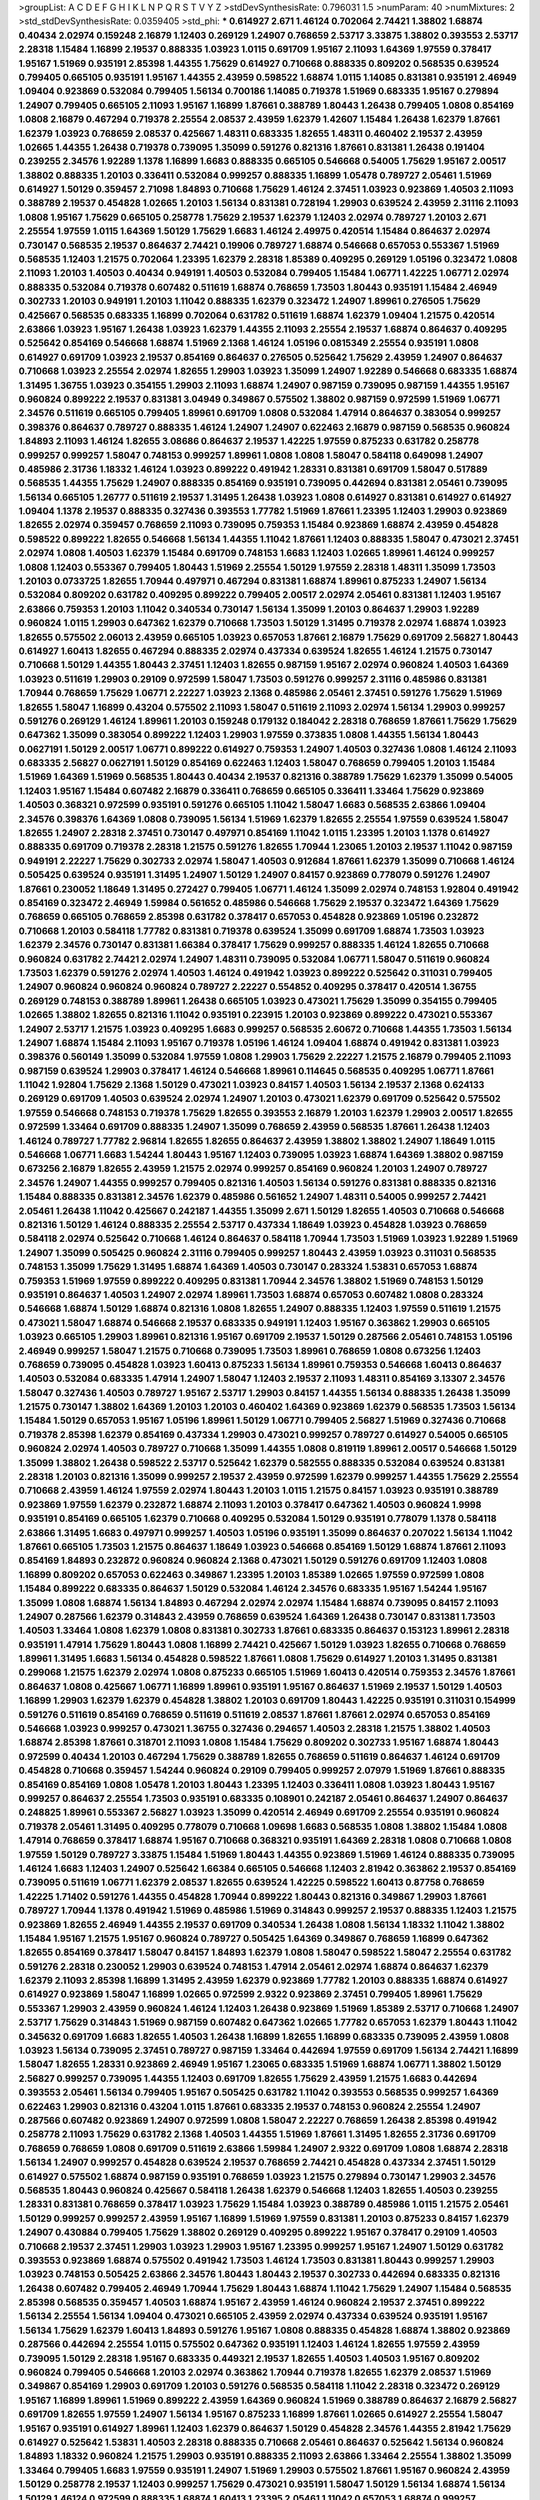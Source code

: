 >groupList:
A C D E F G H I K L
N P Q R S T V Y Z 
>stdDevSynthesisRate:
0.796031 1.5 
>numParam:
40
>numMixtures:
2
>std_stdDevSynthesisRate:
0.0359405
>std_phi:
***
0.614927 2.671 1.46124 0.702064 2.74421 1.38802 1.68874 0.40434 2.02974 0.159248
2.16879 1.12403 0.269129 1.24907 0.768659 2.53717 3.33875 1.38802 0.393553 2.53717
2.28318 1.15484 1.16899 2.19537 0.888335 1.03923 1.0115 0.691709 1.95167 2.11093
1.64369 1.97559 0.378417 1.95167 1.51969 0.935191 2.85398 1.44355 1.75629 0.614927
0.710668 0.888335 0.809202 0.568535 0.639524 0.799405 0.665105 0.935191 1.95167 1.44355
2.43959 0.598522 1.68874 1.0115 1.14085 0.831381 0.935191 2.46949 1.09404 0.923869
0.532084 0.799405 1.56134 0.700186 1.14085 0.719378 1.51969 0.683335 1.95167 0.279894
1.24907 0.799405 0.665105 2.11093 1.95167 1.16899 1.87661 0.388789 1.80443 1.26438
0.799405 1.0808 0.854169 1.0808 2.16879 0.467294 0.719378 2.25554 2.08537 2.43959
1.62379 1.42607 1.15484 1.26438 1.62379 1.87661 1.62379 1.03923 0.768659 2.08537
0.425667 1.48311 0.683335 1.82655 1.48311 0.460402 2.19537 2.43959 1.02665 1.44355
1.26438 0.719378 0.739095 1.35099 0.591276 0.821316 1.87661 0.831381 1.26438 0.191404
0.239255 2.34576 1.92289 1.1378 1.16899 1.6683 0.888335 0.665105 0.546668 0.54005
1.75629 1.95167 2.00517 1.38802 0.888335 1.20103 0.336411 0.532084 0.999257 0.888335
1.16899 1.05478 0.789727 2.05461 1.51969 0.614927 1.50129 0.359457 2.71098 1.84893
0.710668 1.75629 1.46124 2.37451 1.03923 0.923869 1.40503 2.11093 0.388789 2.19537
0.454828 1.02665 1.20103 1.56134 0.831381 0.728194 1.29903 0.639524 2.43959 2.31116
2.11093 1.0808 1.95167 1.75629 0.665105 0.258778 1.75629 2.19537 1.62379 1.12403
2.02974 0.789727 1.20103 2.671 2.25554 1.97559 1.0115 1.64369 1.50129 1.75629
1.6683 1.46124 2.49975 0.420514 1.15484 0.864637 2.02974 0.730147 0.568535 2.19537
0.864637 2.74421 0.19906 0.789727 1.68874 0.546668 0.657053 0.553367 1.51969 0.568535
1.12403 1.21575 0.702064 1.23395 1.62379 2.28318 1.85389 0.409295 0.269129 1.05196
0.323472 1.0808 2.11093 1.20103 1.40503 0.40434 0.949191 1.40503 0.532084 0.799405
1.15484 1.06771 1.42225 1.06771 2.02974 0.888335 0.532084 0.719378 0.607482 0.511619
1.68874 0.768659 1.73503 1.80443 0.935191 1.15484 2.46949 0.302733 1.20103 0.949191
1.20103 1.11042 0.888335 1.62379 0.323472 1.24907 1.89961 0.276505 1.75629 0.425667
0.568535 0.683335 1.16899 0.702064 0.631782 0.511619 1.68874 1.62379 1.09404 1.21575
0.420514 2.63866 1.03923 1.95167 1.26438 1.03923 1.62379 1.44355 2.11093 2.25554
2.19537 1.68874 0.864637 0.409295 0.525642 0.854169 0.546668 1.68874 1.51969 2.1368
1.46124 1.05196 0.0815349 2.25554 0.935191 1.0808 0.614927 0.691709 1.03923 2.19537
0.854169 0.864637 0.276505 0.525642 1.75629 2.43959 1.24907 0.864637 0.710668 1.03923
2.25554 2.02974 1.82655 1.29903 1.03923 1.35099 1.24907 1.92289 0.546668 0.683335
1.68874 1.31495 1.36755 1.03923 0.354155 1.29903 2.11093 1.68874 1.24907 0.987159
0.739095 0.987159 1.44355 1.95167 0.960824 0.899222 2.19537 0.831381 3.04949 0.349867
0.575502 1.38802 0.987159 0.972599 1.51969 1.06771 2.34576 0.511619 0.665105 0.799405
1.89961 0.691709 1.0808 0.532084 1.47914 0.864637 0.383054 0.999257 0.398376 0.864637
0.789727 0.888335 1.46124 1.24907 1.24907 0.622463 2.16879 0.987159 0.568535 0.960824
1.84893 2.11093 1.46124 1.82655 3.08686 0.864637 2.19537 1.42225 1.97559 0.875233
0.631782 0.258778 0.999257 0.999257 1.58047 0.748153 0.999257 1.89961 1.0808 1.0808
1.58047 0.584118 0.649098 1.24907 0.485986 2.31736 1.18332 1.46124 1.03923 0.899222
0.491942 1.28331 0.831381 0.691709 1.58047 0.517889 0.568535 1.44355 1.75629 1.24907
0.888335 0.854169 0.935191 0.739095 0.442694 0.831381 2.05461 0.739095 1.56134 0.665105
1.26777 0.511619 2.19537 1.31495 1.26438 1.03923 1.0808 0.614927 0.831381 0.614927
0.614927 1.09404 1.1378 2.19537 0.888335 0.327436 0.393553 1.77782 1.51969 1.87661
1.23395 1.12403 1.29903 0.923869 1.82655 2.02974 0.359457 0.768659 2.11093 0.739095
0.759353 1.15484 0.923869 1.68874 2.43959 0.454828 0.598522 0.899222 1.82655 0.546668
1.56134 1.44355 1.11042 1.87661 1.12403 0.888335 1.58047 0.473021 2.37451 2.02974
1.0808 1.40503 1.62379 1.15484 0.691709 0.748153 1.6683 1.12403 1.02665 1.89961
1.46124 0.999257 1.0808 1.12403 0.553367 0.799405 1.80443 1.51969 2.25554 1.50129
1.97559 2.28318 1.48311 1.35099 1.73503 1.20103 0.0733725 1.82655 1.70944 0.497971
0.467294 0.831381 1.68874 1.89961 0.875233 1.24907 1.56134 0.532084 0.809202 0.631782
0.409295 0.899222 0.799405 2.00517 2.02974 2.05461 0.831381 1.12403 1.95167 2.63866
0.759353 1.20103 1.11042 0.340534 0.730147 1.56134 1.35099 1.20103 0.864637 1.29903
1.92289 0.960824 1.0115 1.29903 0.647362 1.62379 0.710668 1.73503 1.50129 1.31495
0.719378 2.02974 1.68874 1.03923 1.82655 0.575502 2.06013 2.43959 0.665105 1.03923
0.657053 1.87661 2.16879 1.75629 0.691709 2.56827 1.80443 0.614927 1.60413 1.82655
0.467294 0.888335 2.02974 0.437334 0.639524 1.82655 1.46124 1.21575 0.730147 0.710668
1.50129 1.44355 1.80443 2.37451 1.12403 1.82655 0.987159 1.95167 2.02974 0.960824
1.40503 1.64369 1.03923 0.511619 1.29903 0.29109 0.972599 1.58047 1.73503 0.591276
0.999257 2.31116 0.485986 0.831381 1.70944 0.768659 1.75629 1.06771 2.22227 1.03923
2.1368 0.485986 2.05461 2.37451 0.591276 1.75629 1.51969 1.82655 1.58047 1.16899
0.43204 0.575502 2.11093 1.58047 0.511619 2.11093 2.02974 1.56134 1.29903 0.999257
0.591276 0.269129 1.46124 1.89961 1.20103 0.159248 0.179132 0.184042 2.28318 0.768659
1.87661 1.75629 1.75629 0.647362 1.35099 0.383054 0.899222 1.12403 1.29903 1.97559
0.373835 1.0808 1.44355 1.56134 1.80443 0.0627191 1.50129 2.00517 1.06771 0.899222
0.614927 0.759353 1.24907 1.40503 0.327436 1.0808 1.46124 2.11093 0.683335 2.56827
0.0627191 1.50129 0.854169 0.622463 1.12403 1.58047 0.768659 0.799405 1.20103 1.15484
1.51969 1.64369 1.51969 0.568535 1.80443 0.40434 2.19537 0.821316 0.388789 1.75629
1.62379 1.35099 0.54005 1.12403 1.95167 1.15484 0.607482 2.16879 0.336411 0.768659
0.665105 0.336411 1.33464 1.75629 0.923869 1.40503 0.368321 0.972599 0.935191 0.591276
0.665105 1.11042 1.58047 1.6683 0.568535 2.63866 1.09404 2.34576 0.398376 1.64369
1.0808 0.739095 1.56134 1.51969 1.62379 1.82655 2.25554 1.97559 0.639524 1.58047
1.82655 1.24907 2.28318 2.37451 0.730147 0.497971 0.854169 1.11042 1.0115 1.23395
1.20103 1.1378 0.614927 0.888335 0.691709 0.719378 2.28318 1.21575 0.591276 1.82655
1.70944 1.23065 1.20103 2.19537 1.11042 0.987159 0.949191 2.22227 1.75629 0.302733
2.02974 1.58047 1.40503 0.912684 1.87661 1.62379 1.35099 0.710668 1.46124 0.505425
0.639524 0.935191 1.31495 1.24907 1.50129 1.24907 0.84157 0.923869 0.778079 0.591276
1.24907 1.87661 0.230052 1.18649 1.31495 0.272427 0.799405 1.06771 1.46124 1.35099
2.02974 0.748153 1.92804 0.491942 0.854169 0.323472 2.46949 1.59984 0.561652 0.485986
0.546668 1.75629 2.19537 0.323472 1.64369 1.75629 0.768659 0.665105 0.768659 2.85398
0.631782 0.378417 0.657053 0.454828 0.923869 1.05196 0.232872 0.710668 1.20103 0.584118
1.77782 0.831381 0.719378 0.639524 1.35099 0.691709 1.68874 1.73503 1.03923 1.62379
2.34576 0.730147 0.831381 1.66384 0.378417 1.75629 0.999257 0.888335 1.46124 1.82655
0.710668 0.960824 0.631782 2.74421 2.02974 1.24907 1.48311 0.739095 0.532084 1.06771
1.58047 0.511619 0.960824 1.73503 1.62379 0.591276 2.02974 1.40503 1.46124 0.491942
1.03923 0.899222 0.525642 0.311031 0.799405 1.24907 0.960824 0.960824 0.960824 0.789727
2.22227 0.554852 0.409295 0.378417 0.420514 1.36755 0.269129 0.748153 0.388789 1.89961
1.26438 0.665105 1.03923 0.473021 1.75629 1.35099 0.354155 0.799405 1.02665 1.38802
1.82655 0.821316 1.11042 0.935191 0.223915 1.20103 0.923869 0.899222 0.473021 0.553367
1.24907 2.53717 1.21575 1.03923 0.409295 1.6683 0.999257 0.568535 2.60672 0.710668
1.44355 1.73503 1.56134 1.24907 1.68874 1.15484 2.11093 1.95167 0.719378 1.05196
1.46124 1.09404 1.68874 0.491942 0.831381 1.03923 0.398376 0.560149 1.35099 0.532084
1.97559 1.0808 1.29903 1.75629 2.22227 1.21575 2.16879 0.799405 2.11093 0.987159
0.639524 1.29903 0.378417 1.46124 0.546668 1.89961 0.114645 0.568535 0.409295 1.06771
1.87661 1.11042 1.92804 1.75629 2.1368 1.50129 0.473021 1.03923 0.84157 1.40503
1.56134 2.19537 2.1368 0.624133 0.269129 0.691709 1.40503 0.639524 2.02974 1.24907
1.20103 0.473021 1.62379 0.691709 0.525642 0.575502 1.97559 0.546668 0.748153 0.719378
1.75629 1.82655 0.393553 2.16879 1.20103 1.62379 1.29903 2.00517 1.82655 0.972599
1.33464 0.691709 0.888335 1.24907 1.35099 0.768659 2.43959 0.568535 1.87661 1.26438
1.12403 1.46124 0.789727 1.77782 2.96814 1.82655 1.82655 0.864637 2.43959 1.38802
1.38802 1.24907 1.18649 1.0115 0.546668 1.06771 1.6683 1.54244 1.80443 1.95167
1.12403 0.739095 1.03923 1.68874 1.64369 1.38802 0.987159 0.673256 2.16879 1.82655
2.43959 1.21575 2.02974 0.999257 0.854169 0.960824 1.20103 1.24907 0.789727 2.34576
1.24907 1.44355 0.999257 0.799405 0.821316 1.40503 1.56134 0.591276 0.831381 0.888335
0.821316 1.15484 0.888335 0.831381 2.34576 1.62379 0.485986 0.561652 1.24907 1.48311
0.54005 0.999257 2.74421 2.05461 1.26438 1.11042 0.425667 0.242187 1.44355 1.35099
2.671 1.50129 1.82655 1.40503 0.710668 0.546668 0.821316 1.50129 1.46124 0.888335
2.25554 2.53717 0.437334 1.18649 1.03923 0.454828 1.03923 0.768659 0.584118 2.02974
0.525642 0.710668 1.46124 0.864637 0.584118 1.70944 1.73503 1.51969 1.03923 1.92289
1.51969 1.24907 1.35099 0.505425 0.960824 2.31116 0.799405 0.999257 1.80443 2.43959
1.03923 0.311031 0.568535 0.748153 1.35099 1.75629 1.31495 1.68874 1.64369 1.40503
0.730147 0.283324 1.53831 0.657053 1.68874 0.759353 1.51969 1.97559 0.899222 0.409295
0.831381 1.70944 2.34576 1.38802 1.51969 0.748153 1.50129 0.935191 0.864637 1.40503
1.24907 2.02974 1.89961 1.73503 1.68874 0.657053 0.607482 1.0808 0.283324 0.546668
1.68874 1.50129 1.68874 0.821316 1.0808 1.82655 1.24907 0.888335 1.12403 1.97559
0.511619 1.21575 0.473021 1.58047 1.68874 0.546668 2.19537 0.683335 0.949191 1.12403
1.95167 0.363862 1.29903 0.665105 1.03923 0.665105 1.29903 1.89961 0.821316 1.95167
0.691709 2.19537 1.50129 0.287566 2.05461 0.748153 1.05196 2.46949 0.999257 1.58047
1.21575 0.710668 0.739095 1.73503 1.89961 0.768659 1.0808 0.673256 1.12403 0.768659
0.739095 0.454828 1.03923 1.60413 0.875233 1.56134 1.89961 0.759353 0.546668 1.60413
0.864637 1.40503 0.532084 0.683335 1.47914 1.24907 1.58047 1.12403 2.19537 2.11093
1.48311 0.854169 3.13307 2.34576 1.58047 0.327436 1.40503 0.789727 1.95167 2.53717
1.29903 0.84157 1.44355 1.56134 0.888335 1.26438 1.35099 1.21575 0.730147 1.38802
1.64369 1.20103 1.20103 0.460402 1.64369 0.923869 1.62379 0.568535 1.73503 1.56134
1.15484 1.50129 0.657053 1.95167 1.05196 1.89961 1.50129 1.06771 0.799405 2.56827
1.51969 0.327436 0.710668 0.719378 2.85398 1.62379 0.854169 0.437334 1.29903 0.473021
0.999257 0.789727 0.614927 0.54005 0.665105 0.960824 2.02974 1.40503 0.789727 0.710668
1.35099 1.44355 1.0808 0.819119 1.89961 2.00517 0.546668 1.50129 1.35099 1.38802
1.26438 0.598522 2.53717 0.525642 1.62379 0.582555 0.888335 0.532084 0.639524 0.831381
2.28318 1.20103 0.821316 1.35099 0.999257 2.19537 2.43959 0.972599 1.62379 0.999257
1.44355 1.75629 2.25554 0.710668 2.43959 1.46124 1.97559 2.02974 1.80443 1.20103
1.0115 1.21575 0.84157 1.03923 0.935191 0.388789 0.923869 1.97559 1.62379 0.232872
1.68874 2.11093 1.20103 0.378417 0.647362 1.40503 0.960824 1.9998 0.935191 0.854169
0.665105 1.62379 0.710668 0.409295 0.532084 1.50129 0.935191 0.778079 1.1378 0.584118
2.63866 1.31495 1.6683 0.497971 0.999257 1.40503 1.05196 0.935191 1.35099 0.864637
0.207022 1.56134 1.11042 1.87661 0.665105 1.73503 1.21575 0.864637 1.18649 1.03923
0.546668 0.854169 1.50129 1.68874 1.87661 2.11093 0.854169 1.84893 0.232872 0.960824
0.960824 2.1368 0.473021 1.50129 0.591276 0.691709 1.12403 1.0808 1.16899 0.809202
0.657053 0.622463 0.349867 1.23395 1.20103 1.85389 1.02665 1.97559 0.972599 1.0808
1.15484 0.899222 0.683335 0.864637 1.50129 0.532084 1.46124 2.34576 0.683335 1.95167
1.54244 1.95167 1.35099 1.0808 1.68874 1.56134 1.84893 0.467294 2.02974 2.02974
1.15484 1.68874 0.739095 0.84157 2.11093 1.24907 0.287566 1.62379 0.314843 2.43959
0.768659 0.639524 1.64369 1.26438 0.730147 0.831381 1.73503 1.40503 1.33464 1.0808
1.62379 1.0808 0.831381 0.302733 1.87661 0.683335 0.864637 0.153123 1.89961 2.28318
0.935191 1.47914 1.75629 1.80443 1.0808 1.16899 2.74421 0.425667 1.50129 1.03923
1.82655 0.710668 0.768659 1.89961 1.31495 1.6683 1.56134 0.454828 0.598522 1.87661
1.0808 1.75629 0.614927 1.20103 1.31495 0.831381 0.299068 1.21575 1.62379 2.02974
1.0808 0.875233 0.665105 1.51969 1.60413 0.420514 0.759353 2.34576 1.87661 0.864637
1.0808 0.425667 1.06771 1.16899 1.89961 0.935191 1.95167 0.864637 1.51969 2.19537
1.50129 1.40503 1.16899 1.29903 1.62379 1.62379 0.454828 1.38802 1.20103 0.691709
1.80443 1.42225 0.935191 0.311031 0.154999 0.591276 0.511619 0.854169 0.768659 0.511619
0.511619 2.08537 1.87661 1.87661 2.02974 0.657053 0.854169 0.546668 1.03923 0.999257
0.473021 1.36755 0.327436 0.294657 1.40503 2.28318 1.21575 1.38802 1.40503 1.68874
2.85398 1.87661 0.318701 2.11093 1.0808 1.15484 1.75629 0.809202 0.302733 1.95167
1.68874 1.80443 0.972599 0.40434 1.20103 0.467294 1.75629 0.388789 1.82655 0.768659
0.511619 0.864637 1.46124 0.691709 0.454828 0.710668 0.359457 1.54244 0.960824 0.29109
0.799405 0.999257 2.07979 1.51969 1.87661 0.888335 0.854169 0.854169 1.0808 1.05478
1.20103 1.80443 1.23395 1.12403 0.336411 1.0808 1.03923 1.80443 1.95167 0.999257
0.864637 2.25554 1.73503 0.935191 0.683335 0.108901 0.242187 2.05461 0.864637 1.24907
0.864637 0.248825 1.89961 0.553367 2.56827 1.03923 1.35099 0.420514 2.46949 0.691709
2.25554 0.935191 0.960824 0.719378 2.05461 1.31495 0.409295 0.778079 0.710668 1.09698
1.6683 0.568535 1.0808 1.38802 1.15484 1.0808 1.47914 0.768659 0.378417 1.68874
1.95167 0.710668 0.368321 0.935191 1.64369 2.28318 1.0808 0.710668 1.0808 1.97559
1.50129 0.789727 3.33875 1.15484 1.51969 1.80443 1.44355 0.923869 1.51969 1.46124
0.888335 0.739095 1.46124 1.6683 1.12403 1.24907 0.525642 1.66384 0.665105 0.546668
1.12403 2.81942 0.363862 2.19537 0.854169 0.739095 0.511619 1.06771 1.62379 2.08537
1.82655 0.639524 1.42225 0.598522 1.60413 0.87758 0.768659 1.42225 1.71402 0.591276
1.44355 0.454828 1.70944 0.899222 1.80443 0.821316 0.349867 1.29903 1.87661 0.789727
1.70944 1.1378 0.491942 1.51969 0.485986 1.51969 0.314843 0.999257 2.19537 0.888335
1.12403 1.21575 0.923869 1.82655 2.46949 1.44355 2.19537 0.691709 0.340534 1.26438
1.0808 1.56134 1.18332 1.11042 1.38802 1.15484 1.95167 1.21575 1.95167 0.960824
0.789727 0.505425 1.64369 0.349867 0.768659 1.16899 0.647362 1.82655 0.854169 0.378417
1.58047 0.84157 1.84893 1.62379 1.0808 1.58047 0.598522 1.58047 2.25554 0.631782
0.591276 2.28318 0.230052 1.29903 0.639524 0.748153 1.47914 2.05461 2.02974 1.68874
0.864637 1.62379 1.62379 2.11093 2.85398 1.16899 1.31495 2.43959 1.62379 0.923869
1.77782 1.20103 0.888335 1.68874 0.614927 0.614927 0.923869 1.58047 1.16899 1.02665
0.972599 2.9322 0.923869 2.37451 0.799405 1.89961 1.75629 0.553367 1.29903 2.43959
0.960824 1.46124 1.12403 1.26438 0.923869 1.51969 1.85389 2.53717 0.710668 1.24907
2.53717 1.75629 0.314843 1.51969 0.987159 0.607482 0.647362 1.02665 1.77782 0.657053
1.62379 1.80443 1.11042 0.345632 0.691709 1.6683 1.82655 1.40503 1.26438 1.16899
1.82655 1.16899 0.683335 0.739095 2.43959 1.0808 1.03923 1.56134 0.739095 2.37451
0.789727 0.987159 1.33464 0.442694 1.97559 0.691709 1.56134 2.74421 1.16899 1.58047
1.82655 1.28331 0.923869 2.46949 1.95167 1.23065 0.683335 1.51969 1.68874 1.06771
1.38802 1.50129 2.56827 0.999257 0.739095 1.44355 1.12403 0.691709 1.82655 1.75629
2.43959 1.21575 1.6683 0.442694 0.393553 2.05461 1.56134 0.799405 1.95167 0.505425
0.631782 1.11042 0.393553 0.568535 0.999257 1.64369 0.622463 1.29903 0.821316 0.43204
1.0115 1.87661 0.683335 2.19537 0.748153 0.960824 2.25554 1.24907 0.287566 0.607482
0.923869 1.24907 0.972599 1.0808 1.58047 2.22227 0.768659 1.26438 2.85398 0.491942
0.258778 2.11093 1.75629 0.631782 2.1368 1.40503 1.44355 1.51969 1.87661 1.31495
1.82655 2.31736 0.691709 0.768659 0.768659 1.0808 0.691709 0.511619 2.63866 1.59984
1.24907 2.9322 0.691709 1.0808 1.68874 2.28318 1.56134 1.24907 0.999257 0.454828
0.639524 2.19537 0.768659 2.74421 0.454828 0.437334 2.37451 1.50129 0.614927 0.575502
1.68874 0.987159 0.935191 0.768659 1.03923 1.21575 0.279894 0.730147 1.29903 2.34576
0.568535 1.80443 0.960824 0.425667 0.584118 1.26438 1.62379 0.546668 1.12403 1.82655
1.40503 0.239255 1.28331 0.831381 0.768659 0.378417 1.03923 1.75629 1.15484 1.03923
0.388789 0.485986 1.0115 1.21575 2.05461 1.50129 0.999257 0.999257 2.43959 1.95167
1.16899 1.51969 1.97559 0.831381 1.20103 0.875233 0.84157 1.62379 1.24907 0.430884
0.799405 1.75629 1.38802 0.269129 0.409295 0.899222 1.95167 0.378417 0.29109 1.40503
0.710668 2.19537 2.37451 1.29903 1.03923 1.29903 1.95167 1.23395 0.999257 1.95167
1.24907 1.50129 0.631782 0.393553 0.923869 1.68874 0.575502 0.491942 1.73503 1.46124
1.73503 0.831381 1.80443 0.999257 1.29903 1.03923 0.748153 0.505425 2.63866 2.34576
1.80443 1.80443 2.19537 0.302733 0.442694 0.683335 0.821316 1.26438 0.607482 0.799405
2.46949 1.70944 1.75629 1.80443 1.68874 1.11042 1.75629 1.24907 1.15484 0.568535
2.85398 0.568535 0.359457 1.40503 1.68874 1.95167 2.43959 1.46124 0.960824 2.19537
2.37451 0.899222 1.56134 2.25554 1.56134 1.09404 0.473021 0.665105 2.43959 2.02974
0.437334 0.639524 0.935191 1.95167 1.56134 1.75629 1.62379 1.60413 1.84893 0.591276
1.95167 1.0808 0.888335 0.454828 1.68874 1.38802 0.923869 0.287566 0.442694 2.25554
1.0115 0.575502 0.647362 0.935191 1.12403 1.46124 1.82655 1.97559 2.43959 0.739095
1.50129 2.28318 1.95167 0.683335 0.449321 2.19537 1.82655 1.40503 1.40503 1.95167
0.809202 0.960824 0.799405 0.546668 1.20103 2.02974 0.363862 1.70944 0.719378 1.82655
1.62379 2.08537 1.51969 0.349867 0.854169 1.29903 0.691709 1.20103 0.591276 0.568535
0.584118 1.11042 2.28318 0.323472 0.269129 1.95167 1.16899 1.89961 1.51969 0.899222
2.43959 1.64369 0.960824 1.51969 0.388789 0.864637 2.16879 2.56827 0.691709 1.82655
1.97559 1.24907 1.56134 1.95167 0.875233 1.16899 1.87661 1.02665 0.614927 2.25554
1.58047 1.95167 0.935191 0.614927 1.89961 1.12403 1.62379 0.864637 1.50129 0.454828
2.34576 1.44355 2.81942 1.75629 0.614927 0.525642 1.53831 1.40503 2.28318 0.888335
0.710668 2.05461 0.864637 0.525642 1.56134 0.960824 1.84893 1.18332 0.960824 1.21575
1.29903 0.935191 0.888335 2.11093 2.63866 1.33464 2.25554 1.38802 1.35099 1.33464
0.799405 1.6683 1.97559 0.935191 1.24907 1.51969 1.29903 0.575502 1.87661 1.95167
0.960824 2.43959 1.50129 0.258778 2.19537 1.12403 0.999257 1.75629 0.473021 0.935191
1.58047 1.50129 1.56134 1.68874 1.56134 1.50129 1.46124 0.972599 0.888335 1.68874
1.60413 1.23395 2.05461 1.11042 0.657053 1.68874 0.999257 0.875233 2.1368 1.28331
0.888335 1.68874 1.58047 1.26438 0.972599 0.888335 1.33464 0.719378 1.26438 0.673256
1.75629 1.97559 1.70944 0.409295 0.710668 2.19537 1.11042 1.62379 1.11042 0.999257
2.11093 1.46124 0.497971 0.525642 0.972599 0.831381 0.748153 0.538605 1.24907 0.647362
1.6683 1.51969 0.768659 1.77782 0.960824 0.485986 1.75629 0.302733 0.294657 1.40503
1.87661 0.748153 1.24907 1.46124 0.532084 1.11042 0.591276 1.75629 0.491942 1.40503
0.420514 0.631782 1.87661 1.29903 1.20103 1.28331 1.97559 0.960824 0.368321 1.0808
0.560149 1.40503 0.987159 1.54244 1.58047 0.485986 2.37451 0.525642 1.75629 1.75629
0.420514 0.854169 1.48311 1.02665 0.359457 1.80443 0.340534 2.25554 1.73503 1.56134
0.702064 2.1368 0.899222 0.875233 0.683335 0.467294 1.20103 0.568535 0.899222 0.631782
1.46124 0.799405 0.739095 1.02665 0.614927 0.987159 0.799405 0.54005 1.21575 1.35099
1.75629 1.26438 0.302733 0.831381 1.68874 1.56134 1.15484 0.972599 1.68874 0.864637
0.843827 1.24907 0.739095 1.64369 1.11042 0.923869 1.16899 2.50646 1.62379 1.6683
1.21575 1.0808 2.00517 0.437334 2.08537 0.584118 1.46124 0.409295 1.68874 1.50129
1.87661 0.399445 0.710668 2.11093 0.999257 0.399445 1.28331 1.95167 0.368321 0.864637
1.03923 1.12403 0.568535 0.43204 0.359457 0.532084 1.58047 1.68874 0.691709 1.75629
0.768659 0.683335 2.05461 1.95167 1.0808 2.05461 1.47914 0.768659 1.02665 0.768659
1.03923 0.999257 0.532084 0.591276 0.639524 0.864637 0.748153 2.37451 1.38802 0.899222
1.51969 1.42225 1.0115 1.33464 1.64369 1.35099 0.546668 2.08537 0.719378 1.75629
2.11093 0.591276 0.999257 0.683335 1.46124 1.26438 1.6683 1.12403 0.923869 0.923869
0.591276 0.383054 0.454828 2.34576 0.19906 0.265871 0.174353 0.491942 1.24907 0.639524
1.0808 1.68874 0.702064 0.279894 0.739095 2.11093 1.56134 0.864637 2.53717 1.73503
2.25554 2.28318 0.972599 1.95167 0.425667 1.11042 1.11042 1.82655 0.393553 0.359457
0.665105 1.50129 1.77782 1.51969 0.683335 0.683335 1.51969 0.809202 2.02974 1.40503
1.16899 0.525642 1.89961 0.639524 1.95167 2.19537 1.21575 2.1368 0.831381 0.639524
1.0808 0.614927 0.327436 1.89961 1.29903 0.454828 0.437334 0.207022 0.888335 2.19537
0.505425 1.28331 0.739095 0.473021 0.831381 1.50129 1.87661 0.478818 0.972599 1.89961
0.327436 1.51969 0.553367 2.16879 1.51969 0.864637 2.02974 0.923869 1.68874 1.46124
0.768659 1.20103 0.739095 1.29903 0.864637 1.95167 1.31495 1.33464 0.888335 1.0808
1.89961 1.24907 1.51969 0.831381 1.44355 0.532084 0.600128 1.29903 1.11042 1.20103
0.987159 0.702064 1.20103 1.38802 1.87661 2.53717 0.949191 0.923869 2.16879 0.657053
0.999257 1.68874 0.854169 0.999257 0.719378 2.53717 0.864637 2.08537 1.58047 1.73503
1.31495 0.546668 0.84157 0.40434 1.48311 0.748153 2.63866 1.46124 1.44355 2.56827
1.35099 2.08537 1.0808 1.82655 0.987159 2.02974 1.03923 0.442694 0.568535 1.31495
0.639524 1.87661 1.15484 1.80443 1.12403 0.591276 0.691709 0.657053 1.11042 0.935191
0.683335 1.70944 2.16879 1.51969 1.31495 1.16899 1.95167 0.598522 0.999257 2.56827
0.960824 0.719378 1.0808 1.16899 0.864637 2.19537 1.97559 1.68874 0.378417 0.525642
1.29903 1.20103 2.05461 0.700186 0.420514 2.25554 1.46124 0.84157 0.485986 0.505425
0.43204 0.568535 0.789727 1.50129 1.29903 1.82655 1.82655 0.598522 1.82655 2.02974
0.598522 1.80443 2.37451 2.33949 0.768659 0.899222 1.02665 0.710668 1.29903 2.34576
0.665105 1.12403 0.442694 1.12403 1.40503 1.87661 0.691709 0.923869 1.44355 0.759353
0.124 1.50129 0.607482 0.972599 2.46949 0.960824 2.08537 0.491942 1.87661 0.935191
1.36755 1.12403 1.29903 0.719378 0.831381 1.92289 0.960824 2.16879 2.43959 0.960824
1.62379 1.82655 0.691709 0.972599 0.491942 1.62379 0.960824 1.51969 0.710668 0.533511
1.40503 0.730147 1.24907 2.43959 0.299068 1.46124 2.11093 0.665105 1.29903 0.276505
1.56134 0.591276 1.0115 1.14085 0.821316 1.62379 1.20103 1.87661 1.12403 0.437334
1.56134 0.960824 0.972599 1.35099 0.935191 0.553367 1.42225 1.21575 1.20103 0.923869
1.82655 1.75629 1.12403 0.999257 1.42607 0.393553 1.31495 1.21575 0.864637 1.60413
2.25554 0.473021 1.46124 0.449321 1.80443 0.584118 1.05196 1.15484 0.809202 1.0808
1.87661 1.95167 0.935191 0.875233 2.02974 0.683335 2.28318 0.972599 1.29903 1.97559
0.614927 0.683335 2.05461 1.16899 0.43204 1.95167 0.598522 0.809202 1.97559 0.923869
0.223915 0.748153 0.639524 1.68874 1.0808 2.11093 2.19537 0.691709 1.77782 1.51969
0.584118 0.923869 0.279894 1.87661 1.28331 2.56827 2.28318 1.16899 1.14085 1.20103
0.799405 1.0808 1.24907 1.35099 2.46949 1.11042 1.26438 1.33464 1.95167 0.683335
0.691709 1.29903 0.561652 0.454828 0.368321 1.29903 0.84157 1.95167 2.02974 2.11093
1.68874 1.6683 1.50129 0.710668 0.575502 1.11042 0.460402 0.525642 1.09404 2.37451
0.363862 1.51969 0.485986 2.19537 1.15484 1.12403 1.75629 0.84157 1.0808 2.74421
2.22227 1.24907 0.614927 0.248825 1.62379 1.54244 0.960824 2.63866 1.09404 1.87661
0.467294 2.25554 2.63866 0.923869 0.899222 2.43959 0.864637 1.24907 1.35099 1.80443
1.82655 1.95167 0.923869 0.719378 1.24907 2.60672 0.912684 2.59974 0.935191 1.6683
1.24907 1.82655 0.363862 0.665105 2.34576 0.960824 0.29109 0.485986 0.821316 2.11093
1.20103 1.82655 0.665105 1.24907 1.68874 0.730147 0.437334 1.75629 1.47914 1.09404
1.56134 0.323472 1.35099 1.68874 1.23065 2.34576 0.631782 1.89961 1.38802 1.38802
0.546668 0.799405 1.51969 0.719378 1.18649 0.269129 2.34576 0.420514 1.03923 0.649098
1.12403 0.349867 1.62379 1.62379 0.702064 2.19537 0.691709 0.568535 1.87661 1.51969
0.821316 1.35099 2.28318 0.831381 0.821316 1.75629 1.15484 2.00517 1.35099 0.614927
1.21575 0.778079 1.89961 1.29903 0.657053 0.631782 0.546668 1.40503 0.269129 0.43204
0.683335 1.40503 2.00517 1.15484 1.68874 1.24907 0.473021 1.29903 1.21575 2.1368
0.639524 0.546668 0.437334 0.831381 0.799405 0.525642 1.97559 1.68874 1.70944 0.748153
1.89961 1.26438 2.19537 0.935191 2.05461 1.31495 1.62379 0.899222 1.89961 0.748153
1.89961 0.349867 0.719378 0.739095 0.821316 0.972599 0.239255 0.442694 1.29903 1.35099
1.03923 1.89961 1.75629 1.87661 0.349867 1.24907 0.759353 0.935191 0.473021 0.473021
1.05196 1.50129 0.568535 2.34576 2.19537 0.972599 0.383054 1.16899 2.05461 0.323472
1.46124 0.454828 0.854169 2.56827 1.0808 0.923869 1.62379 0.657053 1.95167 1.82655
1.80443 2.02974 1.44355 1.68874 1.40503 1.48311 1.40503 0.473021 0.719378 0.40434
1.0115 2.43959 1.97559 1.75629 1.92289 0.314843 0.935191 1.24907 1.82655 0.719378
1.42607 1.29903 0.505425 1.44355 0.378417 1.51969 0.923869 0.799405 0.276505 0.505425
1.46124 0.485986 1.0115 1.0808 0.748153 1.95167 0.768659 1.75629 1.15484 0.336411
1.44355 1.62379 1.02665 1.03923 1.73503 2.05461 0.999257 0.854169 1.05196 1.23065
0.575502 0.719378 1.50129 1.56134 1.35099 0.683335 0.854169 0.899222 0.710668 0.960824
0.639524 0.899222 0.454828 0.378417 1.21575 0.363862 0.899222 0.473021 1.46124 2.25554
1.50129 1.02665 2.08537 0.923869 1.95167 1.29903 1.26438 0.437334 0.532084 0.639524
1.46124 0.399445 1.20103 0.691709 0.899222 1.26438 0.269129 0.683335 1.89961 1.64369
0.710668 0.657053 2.53717 0.789727 1.12403 1.15484 1.35099 1.95167 1.29903 0.553367
1.24907 1.29903 0.269129 0.999257 0.899222 1.29903 1.28331 1.95167 1.46124 0.768659
1.97559 0.821316 0.799405 0.639524 1.51969 0.809202 1.38802 1.89961 1.58047 1.16899
0.739095 1.02665 0.349867 0.864637 0.789727 0.799405 2.63866 0.454828 0.505425 0.899222
0.864637 1.24907 0.327436 1.75629 0.336411 2.37451 1.66384 2.46949 2.53717 2.02974
1.16899 1.36755 1.15484 0.665105 2.02974 2.28318 0.864637 0.960824 1.38802 1.38802
0.525642 1.15484 1.20103 2.02974 1.20103 1.87661 1.97559 1.03923 1.21575 1.70944
1.15484 0.768659 0.778079 0.710668 0.768659 0.454828 0.960824 1.82655 1.56134 1.40503
1.51969 1.51969 1.68874 0.269129 0.899222 0.719378 1.1378 1.89961 0.719378 0.831381
1.29903 2.31116 1.0808 1.68874 0.831381 0.999257 2.34576 0.739095 0.560149 1.23395
1.80443 2.53717 1.16899 2.37451 1.33464 0.702064 0.757322 2.28318 1.62379 0.302733
1.62379 0.960824 0.349867 1.82655 0.614927 2.05461 1.35099 0.960824 1.0115 0.631782
0.505425 0.854169 0.799405 2.00517 2.28318 0.568535 1.60413 0.799405 0.665105 0.87758
1.40503 0.864637 0.478818 0.607482 1.38802 0.525642 2.02974 0.730147 1.33464 2.43959
1.62379 2.43959 1.03923 2.34576 2.43959 1.60413 1.46124 0.272427 1.59984 0.242187
2.05461 1.09404 0.912684 1.03923 0.607482 0.575502 1.56134 1.95167 0.999257 0.987159
1.82655 0.691709 0.789727 1.46124 1.33464 0.239255 1.12403 1.9998 0.768659 0.639524
0.511619 0.854169 0.525642 0.759353 1.12403 1.15484 1.20103 1.0808 0.279894 1.23065
1.51969 1.0115 1.82655 0.525642 0.923869 0.409295 1.62379 0.748153 0.302733 1.62379
1.80443 0.691709 0.454828 1.03923 1.89961 0.799405 1.64369 0.888335 1.44355 0.739095
0.314843 0.491942 0.336411 1.40503 0.972599 2.1368 1.56134 1.51969 1.0115 1.12403
1.64369 0.525642 0.614927 1.31495 0.999257 0.854169 1.03923 0.575502 0.799405 1.82655
0.575502 0.649098 1.16899 0.336411 0.960824 1.89961 2.05461 0.0906053 0.159248 0.269129
1.87661 1.95167 0.935191 0.311031 1.03923 1.42607 0.923869 0.409295 1.11042 0.759353
1.60413 0.591276 0.363862 0.561652 0.730147 0.546668 0.789727 1.56134 1.26438 1.15484
2.00517 1.62379 0.739095 0.719378 0.719378 0.505425 0.999257 1.06771 0.691709 1.89961
1.75629 0.383054 2.43959 0.831381 1.62379 1.82655 2.46949 1.26438 2.11093 1.87661
0.614927 2.34576 1.24907 1.51969 1.77782 0.683335 0.287566 0.437334 1.46124 0.598522
0.935191 2.60672 0.710668 1.29903 1.38802 0.759353 0.43204 0.473021 1.15484 0.960824
1.89961 1.35099 1.31848 1.38802 1.56134 1.15484 0.875233 1.46124 1.51969 0.923869
2.19537 1.18649 1.64369 0.923869 1.77782 0.831381 1.56134 1.15484 1.82655 1.92804
1.50129 0.525642 1.03923 1.87661 0.614927 1.70944 0.935191 0.409295 1.68874 0.437334
0.665105 0.40434 1.40503 0.607482 1.35099 1.24907 0.614927 1.95167 0.420514 2.37451
1.40503 1.24907 0.442694 2.19537 0.999257 1.89961 1.62379 1.40503 2.05461 1.51969
1.6683 3.21034 1.35099 0.960824 0.349867 0.683335 1.38802 0.665105 1.62379 2.46949
0.409295 0.799405 0.448119 1.21575 0.935191 0.639524 1.03923 1.87661 0.393553 0.511619
1.73503 0.864637 0.821316 2.16879 2.11093 1.80443 0.864637 1.0115 0.639524 2.16879
1.15484 0.373835 0.287566 1.82655 1.29903 1.35099 1.31495 1.26438 1.29903 2.02974
0.40434 1.24907 0.584118 0.999257 0.420514 2.53717 1.0808 2.28318 0.584118 0.987159
1.70944 0.454828 2.02974 0.673256 1.06771 0.710668 2.11093 1.16899 1.24907 1.35099
1.20103 0.700186 2.02974 0.831381 1.15484 0.299068 2.81942 0.665105 1.82655 1.62379
1.82655 0.949191 1.95167 1.03923 1.20103 0.614927 0.899222 1.87661 0.420514 0.657053
1.97559 1.36755 0.999257 1.06771 1.68874 1.80443 1.12403 0.799405 0.864637 0.591276
0.864637 1.80443 2.05461 1.80443 0.691709 1.73503 2.43959 2.53717 0.888335 1.44355
1.82655 0.532084 0.532084 2.28318 1.56134 2.37451 1.68874 0.437334 0.349867 1.21575
1.64369 0.683335 0.768659 1.15484 2.34576 0.511619 0.999257 0.349867 2.11093 0.614927
1.21575 1.46124 0.568535 1.82655 0.414311 2.02974 0.710668 1.02665 1.35099 1.50129
0.691709 0.478818 1.46124 0.789727 1.54244 1.80443 0.473021 2.28318 1.97559 1.68874
1.37122 0.972599 0.768659 1.73503 0.568535 1.11042 1.23395 1.05478 1.02665 1.12403
0.598522 1.51969 0.614927 2.02974 1.29903 2.19537 0.215303 1.36755 1.6683 0.710668
0.639524 0.799405 0.778079 0.409295 0.478818 0.864637 2.43959 0.420514 1.44355 2.19537
1.97559 1.51969 0.631782 0.831381 0.480102 1.75629 0.888335 0.454828 1.11042 1.77782
0.409295 0.935191 0.525642 1.95167 1.64369 0.657053 2.74421 0.821316 2.05461 0.639524
2.28318 1.75629 1.05196 0.691709 2.19537 2.08537 1.20103 0.935191 1.50129 0.864637
0.639524 1.97559 2.19537 0.420514 0.831381 1.40503 0.525642 1.44355 1.68874 1.1378
1.33464 2.31736 2.02974 0.525642 2.08537 1.03923 1.60413 0.532084 1.16899 0.420514
2.53717 0.553367 0.888335 0.799405 1.35099 1.51969 0.568535 1.62379 0.511619 1.62379
0.821316 1.82655 2.00517 1.29903 1.68874 2.16879 0.960824 0.485986 1.68874 2.28318
2.02974 2.11093 1.80443 1.95167 2.11093 0.491942 1.75629 1.68874 1.26438 1.0115
0.799405 1.15484 2.05461 1.6683 0.923869 0.899222 0.972599 0.584118 1.75629 0.568535
2.50646 0.854169 1.51969 0.999257 1.29903 0.821316 1.46124 1.15484 1.29903 0.454828
1.36755 1.03923 1.87661 1.0808 0.739095 1.29903 0.960824 0.639524 1.0808 0.864637
0.607482 1.56134 1.46124 0.710668 0.719378 0.349867 1.40503 1.12403 0.730147 0.999257
1.11042 1.56134 0.354155 0.614927 0.568535 0.768659 1.24907 0.854169 1.40503 0.553367
0.691709 0.511619 0.935191 1.75629 0.657053 0.899222 1.40503 1.21575 0.999257 1.09404
1.62379 0.505425 0.935191 2.34576 1.87661 1.51969 1.50129 0.363862 0.899222 2.34576
0.546668 0.575502 1.68874 1.64369 1.29903 1.46124 0.768659 0.532084 1.29903 2.11093
1.42225 0.442694 1.73503 0.287566 2.671 1.68874 1.68874 1.97559 0.987159 0.491942
1.82655 0.363862 1.56134 1.50129 1.12403 0.598522 0.831381 1.62379 0.420514 2.28318
2.81942 1.29903 1.40503 0.647362 1.24907 2.05461 1.24907 2.11093 1.56134 0.393553
0.912684 1.89961 0.553367 1.97559 0.960824 1.87661 0.614927 0.789727 0.532084 0.888335
2.85398 1.36755 2.11093 1.46124 2.16879 0.591276 2.37451 2.16879 0.999257 2.37451
0.999257 1.40503 0.511619 0.223915 1.44355 0.768659 1.40503 0.373835 1.89961 1.24907
1.38802 0.768659 1.44355 0.999257 2.02974 1.16899 0.673256 0.799405 0.710668 1.0808
0.363862 0.388789 1.56134 1.56134 0.691709 1.11042 1.29903 1.20103 1.42225 2.34576
1.51969 0.799405 1.0115 0.899222 1.53831 0.553367 1.53831 1.68874 2.11093 1.62379
1.21575 0.568535 1.02665 1.0808 2.34576 0.442694 1.11042 1.87661 0.255645 0.683335
2.11093 2.28318 0.349867 1.03923 0.710668 0.809202 0.553367 2.31116 1.0115 1.51969
0.899222 0.279894 1.62379 0.683335 2.02974 1.87661 2.24951 0.710668 1.46124 1.82655
0.960824 0.491942 0.461637 1.29903 0.960824 1.47914 0.607482 0.899222 1.89961 0.665105
0.473021 1.26438 0.768659 1.21575 0.40434 1.68874 0.768659 0.614927 0.821316 0.935191
0.201499 0.0774498 0.888335 1.35099 1.73503 2.81942 0.972599 0.935191 2.11093 0.336411
0.29109 1.20103 1.11042 0.665105 1.03923 1.16899 2.02974 0.665105 0.899222 0.768659
1.23395 0.799405 0.987159 0.831381 1.35099 1.20103 0.454828 0.639524 1.12403 0.748153
0.799405 1.16899 1.46124 1.54244 0.710668 0.778079 0.393553 2.81942 2.19537 1.89961
0.960824 1.40503 1.35099 1.35099 0.935191 1.56134 0.960824 0.768659 0.525642 0.888335
0.665105 0.683335 0.491942 1.0808 0.665105 0.657053 1.38802 1.1378 2.671 0.532084
0.854169 2.34576 1.50129 1.68874 0.960824 1.89961 1.64369 2.02974 1.89961 0.349867
0.748153 0.568535 1.89961 1.73503 0.888335 0.719378 0.442694 0.821316 0.739095 0.553367
2.19537 0.420514 1.73503 1.0808 0.497971 1.68874 1.89961 0.768659 0.425667 2.02974
2.19537 0.789727 2.08537 0.899222 1.46124 0.505425 1.56134 0.864637 1.95167 1.16899
1.06771 2.05461 1.62379 1.58047 1.29903 0.935191 1.09404 1.95167 0.409295 1.21575
1.24907 1.06771 2.02974 1.73503 0.899222 0.949191 1.44355 0.768659 1.09698 1.75629
1.28331 0.591276 0.739095 1.44355 1.03923 1.46124 1.58047 0.768659 0.739095 0.831381
1.09404 1.26438 1.56134 0.511619 0.517889 0.485986 2.11093 0.393553 0.768659 1.11042
1.36755 1.56134 0.29109 0.854169 1.75629 1.51969 1.24907 0.665105 0.757322 1.97559
1.11042 1.29903 0.854169 0.546668 1.71402 1.21575 0.473021 0.778079 1.46124 0.923869
0.821316 2.11093 0.614927 2.02974 0.159248 2.02974 1.80443 2.74421 1.82655 0.972599
0.739095 0.568535 0.831381 0.739095 1.62379 1.20103 0.639524 1.0808 1.29903 1.12403
1.16899 1.62379 1.50129 0.511619 0.923869 0.759353 1.24907 1.68874 0.778079 1.21575
1.82655 0.631782 0.378417 1.03923 0.639524 2.28318 0.821316 0.519278 0.710668 1.89961
1.35099 1.6683 0.972599 1.80443 1.40503 1.73503 1.20103 1.06771 1.29903 1.87661
2.11093 1.15484 1.0808 1.95167 0.373835 2.02974 1.03923 0.409295 1.58047 1.35099
0.972599 1.15484 0.999257 1.75629 2.16879 0.363862 2.28318 0.864637 1.62379 1.87661
0.302733 0.473021 1.16899 0.287566 0.759353 1.56134 0.505425 0.553367 0.467294 1.80443
1.68874 2.02974 1.40503 1.15484 2.19537 1.62379 1.0115 0.614927 1.47914 2.19537
1.0115 0.437334 1.89961 0.473021 0.799405 1.21575 0.532084 1.03923 2.85398 1.89961
0.759353 0.378417 0.710668 2.11093 1.70944 1.73503 1.92804 1.16899 0.935191 0.491942
1.16899 1.80443 0.768659 0.84157 1.20103 1.97559 0.420514 0.888335 0.999257 1.24907
0.454828 1.31495 0.799405 1.0115 1.62379 2.63866 1.89961 0.363862 0.935191 1.87661
0.999257 0.739095 0.485986 2.46949 2.46949 0.276505 2.05461 0.287566 1.24907 1.31495
1.97559 2.74421 0.864637 1.54244 1.40503 2.9322 2.19537 1.24907 1.80443 1.47914
1.60413 1.1378 1.15484 1.95167 2.16879 0.999257 0.631782 1.64369 0.591276 1.44355
1.95167 0.759353 0.497971 1.33464 0.854169 0.864637 2.43959 0.710668 0.546668 1.16899
1.95167 2.08537 1.80443 0.546668 1.28331 1.50129 0.888335 1.62379 2.25554 0.949191
0.553367 1.56134 2.71098 0.999257 0.449321 0.739095 1.35099 0.598522 2.37451 2.9322
1.20103 0.683335 2.37451 1.20103 2.19537 0.683335 0.759353 2.34576 0.546668 1.62379
1.50129 1.95167 1.26438 1.73503 1.0808 1.68874 1.33464 0.591276 2.56827 2.74421
1.97559 1.16899 0.40434 0.323472 0.683335 1.36755 0.511619 0.778079 0.517889 0.373835
1.03923 1.15484 0.378417 1.56134 0.691709 1.95167 1.56134 1.82655 2.19537 2.02974
1.56134 1.89961 0.378417 1.42607 0.999257 1.68874 0.349867 1.11042 0.691709 0.525642
0.657053 0.999257 1.58047 1.64369 1.40503 1.56134 0.665105 2.43959 1.58047 1.26438
2.37451 2.37451 0.409295 1.31495 1.29903 1.36755 1.7996 1.75629 0.532084 1.80443
0.511619 0.923869 0.831381 2.16879 0.768659 1.97559 0.987159 0.899222 1.68874 1.58047
2.11093 1.95167 0.789727 0.864637 0.768659 1.03923 1.23065 0.888335 2.16879 2.11093
0.614927 1.36755 1.64369 2.37451 1.56134 1.06771 0.591276 1.68874 0.614927 0.598522
1.31495 1.87661 1.24907 2.37451 0.388789 0.29109 1.62379 0.647362 0.899222 1.82655
1.0115 1.48311 1.42225 0.683335 0.710668 0.442694 1.0808 1.64369 0.525642 2.16879
0.665105 0.960824 1.48311 1.24907 0.739095 0.999257 0.809202 1.36755 0.349867 0.935191
1.12403 1.89961 0.999257 0.598522 0.393553 2.05461 0.730147 2.34576 1.82655 1.87661
2.11093 1.09404 0.607482 1.53831 0.719378 0.728194 0.854169 1.36755 0.546668 1.75629
0.568535 1.0808 1.80443 0.665105 0.639524 1.62379 2.46949 1.03923 1.05196 0.935191
1.0808 1.24907 1.68874 1.21575 1.59984 0.314843 0.639524 1.18649 1.40503 0.359457
0.279894 0.378417 2.02974 2.28318 0.505425 1.16899 0.591276 0.923869 0.568535 0.949191
0.864637 0.748153 0.960824 0.511619 1.95167 0.831381 0.799405 1.73503 0.949191 1.36755
0.525642 0.899222 0.473021 0.478818 0.639524 0.683335 1.12403 1.40503 0.568535 0.768659
0.864637 0.525642 0.84157 1.44355 2.02974 2.08537 1.68874 0.393553 0.710668 0.248825
0.728194 0.768659 0.854169 2.05461 1.0115 0.449321 2.53717 0.799405 0.888335 1.92804
0.864637 0.561652 0.854169 2.46949 2.08537 1.58047 1.68874 1.95167 1.97559 1.97559
1.0115 1.75629 2.74421 1.46124 1.89961 0.420514 0.799405 2.00517 0.960824 0.409295
0.789727 1.11042 0.778079 1.35099 1.26438 0.899222 1.03923 1.15484 0.639524 1.44355
1.0808 0.336411 1.0808 0.739095 1.16899 1.46124 0.730147 1.73503 1.38802 0.778079
1.24907 1.87661 1.29903 1.51969 1.51969 0.276505 0.473021 1.82655 0.739095 0.546668
1.82655 1.58047 1.29903 1.31495 0.960824 1.60413 0.607482 1.40503 0.437334 1.51969
0.568535 1.24907 1.20103 0.525642 2.37451 1.33464 1.97559 0.799405 1.95167 0.949191
0.789727 2.19537 1.44355 1.46124 2.19537 1.97559 0.591276 2.63866 1.26438 0.960824
0.691709 1.31495 1.31495 0.639524 1.03923 0.614927 2.31116 0.584118 1.11042 0.739095
0.899222 1.80443 1.56134 0.584118 1.0115 0.768659 2.19537 0.639524 1.26438 1.33464
1.82655 2.11093 0.639524 1.92289 2.19537 0.759353 0.960824 0.923869 0.910242 1.26438
1.36755 2.46949 2.31116 2.16879 0.511619 1.56134 1.46124 1.51969 0.631782 1.92804
1.38802 1.0115 1.54244 1.58047 0.809202 0.560149 1.80443 0.821316 1.60413 0.622463
0.739095 0.657053 1.73503 1.75629 0.40434 1.20103 0.491942 0.864637 1.31495 1.82655
0.349867 1.97559 0.553367 0.511619 1.35099 1.64369 2.671 1.35099 0.631782 0.683335
1.03923 1.46124 1.03923 2.37451 2.02974 0.665105 2.00517 1.92289 2.05461 0.568535
1.92804 1.68874 0.336411 2.43959 1.33464 0.923869 1.24907 0.768659 1.85389 1.75629
0.935191 0.437334 2.02974 2.25554 1.46124 2.16879 2.53717 0.719378 0.960824 0.665105
1.0808 1.59984 0.591276 0.789727 0.888335 1.46124 2.71098 0.311031 1.0808 1.80443
0.739095 0.40434 0.584118 2.05461 1.11042 1.44355 2.16879 0.568535 0.748153 2.08537
0.999257 1.26438 0.40434 1.03923 2.11093 0.831381 1.82655 0.467294 0.768659 0.485986
0.972599 2.02974 0.327436 1.35099 1.03923 1.64369 0.875233 1.51969 0.40434 0.691709
1.51969 1.24907 1.33464 1.82655 1.02665 0.546668 2.34576 2.96814 2.02974 0.710668
1.03923 0.739095 0.269129 0.454828 2.53717 0.336411 1.50129 1.64369 0.999257 0.87758
1.95167 0.349867 1.95167 0.614927 1.54244 1.0115 0.473021 1.75629 2.25554 1.11042
0.899222 0.960824 0.739095 1.35099 1.28331 1.56134 1.70944 1.62379 0.40434 1.87661
1.44355 0.473021 2.46949 0.719378 0.960824 0.420514 2.19537 2.28318 1.0115 2.05461
1.56134 1.31495 0.657053 0.739095 1.51969 2.1368 1.03923 0.519278 0.768659 0.739095
0.923869 1.14085 1.56134 1.75629 2.25554 1.15484 0.691709 1.50129 0.378417 0.437334
1.68874 1.87661 0.831381 1.68874 0.388789 0.888335 1.20103 0.302733 0.854169 1.0808
0.854169 0.239255 1.29903 1.50129 0.614927 0.568535 1.82655 0.923869 0.354155 1.68874
1.03923 1.35099 1.50129 0.657053 1.80443 1.35099 1.59984 0.665105 0.598522 1.54244
2.43959 0.591276 1.24907 2.19537 1.35099 0.505425 2.11093 1.51969 1.05196 0.442694
0.923869 1.56134 2.19537 0.525642 0.778079 1.35099 1.97559 1.40503 0.460402 0.575502
1.54244 0.831381 1.02665 0.710668 2.53717 1.20103 1.16899 0.768659 1.29903 0.368321
1.06771 0.888335 0.591276 2.53717 1.6683 0.710668 2.43959 1.20103 0.426809 0.655295
0.665105 0.454828 1.62379 1.06771 0.511619 1.38802 0.691709 1.12403 1.42225 1.87661
0.393553 1.46124 0.485986 2.00517 0.591276 0.425667 0.437334 1.56134 0.923869 1.1378
2.85398 1.73503 1.50129 0.665105 1.50129 2.49975 0.532084 1.03923 1.20103 1.62379
1.60413 1.80443 2.28318 1.24907 2.25554 1.29903 1.82655 0.87758 1.16899 2.11093
1.29903 0.739095 1.0808 0.683335 1.62379 0.29109 1.73503 1.20103 0.622463 0.730147
1.89961 1.15484 0.987159 0.864637 0.719378 0.631782 1.51969 1.29903 1.20103 0.639524
0.454828 0.437334 0.614927 0.491942 1.12403 1.51969 1.58047 0.730147 1.50129 0.532084
1.68874 0.276505 0.960824 0.568535 1.46124 0.584118 0.831381 1.80443 1.62379 1.82655
0.363862 0.473021 1.0808 1.03923 0.923869 0.478818 0.363862 0.420514 1.38802 0.999257
1.02665 0.935191 2.77784 1.15484 2.19537 0.485986 0.888335 0.568535 1.9998 0.591276
1.56134 1.40503 0.525642 0.306443 0.831381 1.50129 2.02974 0.739095 1.50129 0.265871
0.368321 2.28318 1.18649 0.336411 1.56134 0.999257 1.21575 0.525642 0.409295 1.97559
0.336411 0.899222 1.95167 0.19906 1.75629 0.349867 0.899222 1.35099 1.24907 0.809202
1.12403 0.639524 0.888335 0.799405 1.89961 1.50129 1.12403 0.778079 1.82655 1.47914
2.11093 0.691709 2.9322 2.1368 2.31116 0.831381 2.53717 1.80443 2.53717 1.40503
0.532084 1.03923 2.43959 0.584118 1.29903 2.02974 0.373835 1.42225 1.82655 1.95167
2.11093 0.372835 1.87661 1.68874 1.20103 1.68874 1.02665 1.89961 2.43959 0.525642
0.972599 1.62379 0.809202 0.809202 0.710668 0.532084 1.36755 1.47914 1.95167 0.739095
0.665105 0.972599 1.64369 0.665105 0.517889 2.11093 2.85398 0.719378 1.31495 2.85398
1.6683 1.77782 0.935191 1.24907 1.05196 1.50129 0.972599 0.730147 1.12403 1.29903
1.77782 0.999257 0.691709 0.584118 0.584118 0.923869 0.888335 1.0808 1.20103 0.657053
1.50129 0.854169 2.16879 2.11093 1.87661 0.525642 2.11093 0.575502 1.95167 2.08537
0.568535 0.607482 0.279894 1.24907 0.591276 1.26438 2.53717 0.702064 0.532084 0.460402
3.21034 0.519278 1.44355 2.11093 2.43959 1.75629 2.19537 1.62379 0.505425 1.6683
2.16879 0.437334 0.336411 1.77782 0.960824 1.62379 2.28318 2.25554 1.46124 1.20103
1.73503 0.232872 0.639524 1.80443 2.00517 2.1368 2.37451 1.23395 2.53717 1.0808
0.505425 1.68874 0.768659 1.58047 0.683335 1.89961 0.864637 1.89961 1.35099 0.388789
0.730147 1.38802 1.40503 1.82655 2.11093 1.15484 1.20103 1.31495 0.276505 1.12403
0.854169 0.614927 0.864637 0.505425 1.31495 0.831381 0.525642 0.999257 0.473021 1.03923
1.80443 1.46124 0.607482 2.11093 2.77784 1.80443 1.35099 0.505425 0.388789 0.999257
0.631782 0.631782 1.12403 0.639524 1.97559 0.553367 1.75629 1.20103 1.56134 1.24907
1.87661 1.6683 1.70944 1.12403 1.11042 0.999257 0.29109 1.73503 1.97559 1.16899
1.35099 0.683335 1.89961 1.77782 0.248825 0.923869 0.425667 0.960824 1.14085 1.53831
0.665105 0.383054 1.35099 2.34576 0.831381 1.75629 1.24907 2.16879 0.269129 0.739095
0.473021 1.24907 0.683335 0.437334 1.02665 0.960824 0.485986 0.960824 0.454828 1.18332
0.553367 1.87661 1.77782 1.62379 0.409295 2.63866 1.89961 1.03923 2.19537 0.478818
0.532084 0.532084 1.56134 0.251874 1.75629 0.598522 0.568535 2.53717 1.77782 2.19537
1.6683 1.46124 1.03923 1.33464 0.972599 0.420514 2.19537 1.15484 0.831381 0.683335
2.53717 1.62379 2.25554 0.437334 2.25554 1.14085 0.449321 0.248825 0.935191 2.28318
0.719378 1.06771 1.50129 1.44355 0.821316 1.58047 0.29109 0.960824 0.691709 0.409295
0.327436 1.75629 1.51969 0.279894 2.19537 0.657053 0.999257 1.50129 1.68874 1.29903
1.26438 0.639524 0.675062 0.710668 0.420514 2.25554 0.923869 2.43959 1.68874 1.02665
0.768659 1.05196 1.84893 1.68874 0.691709 1.24907 1.15484 0.759353 0.960824 1.16899
1.29903 2.1368 0.639524 1.35099 0.831381 1.50129 1.46124 1.29903 0.591276 1.40503
0.799405 1.82655 0.591276 1.51969 0.491942 1.15484 0.546668 0.854169 1.35099 0.748153
1.44355 0.799405 0.665105 1.48311 0.568535 0.999257 1.78259 2.28318 2.02974 1.21575
0.854169 1.40503 1.26438 1.89961 0.778079 0.821316 0.568535 2.1368 0.923869 0.485986
0.568535 0.710668 1.50129 0.591276 0.393553 2.16879 0.561652 1.0808 1.36755 1.40503
0.799405 1.42607 2.02974 0.598522 1.89961 1.75629 0.236358 0.999257 1.24907 0.831381
0.799405 2.1368 0.665105 0.568535 0.239255 1.0115 1.24907 0.831381 0.821316 1.95167
0.467294 1.75629 1.80443 0.960824 0.864637 2.05461 1.64369 2.74421 1.36755 0.639524
1.20103 0.378417 0.710668 0.546668 1.02665 1.82655 1.36755 1.68874 0.691709 0.809202
1.35099 1.40503 1.11042 1.97559 1.40503 1.59984 0.799405 0.591276 0.768659 1.20103
0.647362 0.899222 1.03923 0.946652 0.710668 0.710668 2.05461 2.11093 1.51969 1.20103
1.46124 0.532084 1.84893 1.24907 1.29903 1.60413 1.40503 1.56134 1.11042 1.46124
0.864637 0.831381 0.710668 1.0808 0.799405 2.1368 0.607482 0.639524 0.591276 0.888335
1.03923 1.62379 0.497971 0.449321 1.15484 0.710668 2.74421 1.24907 0.575502 2.02974
0.935191 1.46124 1.68874 1.38802 1.15484 0.568535 1.28331 1.75629 2.37451 0.460402
1.56134 0.691709 1.62379 2.1368 0.336411 2.63866 1.68874 2.11093 0.525642 0.972599
0.999257 1.0115 1.21575 1.51969 1.95167 0.799405 0.631782 1.62379 0.591276 0.768659
0.657053 1.87661 1.24907 1.12403 1.23395 0.378417 0.960824 0.511619 2.53717 0.210121
1.62379 2.96814 1.75629 1.58047 0.799405 1.12403 0.665105 1.73503 2.02974 1.46124
0.960824 1.40503 1.24907 1.80443 1.77782 0.239255 1.12403 1.97559 0.768659 0.960824
1.14085 2.28318 0.511619 1.51969 2.02974 1.54244 1.62379 1.35099 1.24907 1.0808
1.50129 2.37451 0.768659 1.56134 1.12403 2.05461 2.53717 2.16879 2.19537 1.35099
2.1368 1.16899 1.56134 1.68874 1.03923 1.29903 1.11042 1.95167 0.831381 1.15484
0.584118 0.923869 1.46124 0.935191 0.657053 0.639524 1.46124 2.02974 0.739095 0.279894
0.972599 0.287566 1.82655 1.29903 1.09404 2.11093 1.05196 0.665105 0.398376 1.70944
0.999257 1.68874 0.899222 0.759353 1.87661 1.60413 0.899222 1.21575 2.02974 0.935191
1.24907 1.77782 1.51969 2.22227 0.591276 1.03923 0.683335 0.532084 1.75629 0.393553
0.204516 1.51969 1.82655 1.31495 0.899222 1.29903 0.201499 0.560149 1.35099 0.437334
0.710668 1.56134 0.511619 0.525642 1.40503 0.683335 0.279894 0.591276 0.393553 2.28318
0.639524 1.0808 0.363862 1.15484 0.675062 1.24907 1.03923 0.336411 1.31495 0.467294
1.44355 1.68874 0.299068 2.43959 1.21575 0.323472 1.21575 1.75629 1.62379 1.16899
1.35099 1.44355 1.35099 0.960824 1.59984 1.03923 0.999257 2.11093 1.87661 2.74421
0.960824 0.899222 0.683335 1.05196 0.614927 0.449321 0.854169 1.46124 2.16879 1.6683
0.511619 0.888335 1.20103 0.311031 1.50129 1.29903 1.44355 1.82655 2.37451 0.568535
0.399445 1.42225 0.719378 2.34576 0.388789 1.36755 0.631782 2.02974 2.1368 0.491942
0.568535 0.710668 1.12403 1.82655 1.53831 2.28318 1.68874 2.02974 1.64369 0.739095
1.60413 0.359457 0.437334 0.409295 2.02974 2.00517 
>categories:
0 0
1 0
>mixtureAssignment:
0 0 1 0 0 0 0 1 0 0 0 0 0 0 0 0 0 0 1 1 0 0 0 0 0 1 0 0 1 0 0 1 1 1 1 0 1 0 1 0 0 0 0 1 1 0 1 0 0 0
1 0 0 0 0 0 0 0 0 0 1 0 0 0 0 0 0 0 0 1 0 0 0 0 0 0 1 1 1 0 0 0 1 1 0 0 0 1 0 0 0 0 0 0 0 1 0 0 0 0
0 0 0 1 0 0 0 0 0 0 0 0 0 0 1 0 0 0 1 0 0 1 0 0 0 0 0 0 1 0 1 0 0 0 0 0 0 0 1 0 0 0 0 1 1 1 0 1 0 0
1 0 1 0 0 0 0 1 1 0 0 0 0 0 0 0 0 0 0 0 0 1 0 0 0 0 1 1 0 0 0 0 0 0 0 1 0 1 0 0 0 1 0 1 1 0 0 0 0 0
0 0 1 1 0 0 1 1 0 1 0 0 1 1 0 0 0 1 1 1 1 1 0 0 0 0 1 1 0 0 0 0 1 1 0 0 1 0 1 0 1 1 0 0 1 0 0 1 0 0
0 0 0 0 0 0 0 1 1 1 0 1 0 0 1 1 0 0 0 0 0 0 0 0 0 1 0 1 1 0 0 0 1 1 0 1 1 0 1 0 1 0 0 0 0 0 0 1 0 0
1 0 1 0 0 1 0 1 0 0 0 0 0 0 0 0 1 0 0 0 0 0 0 0 0 0 1 1 0 0 1 0 1 1 0 0 1 0 0 1 1 0 1 1 0 1 0 0 0 0
0 1 0 0 0 0 0 0 0 1 0 1 1 0 0 0 0 0 0 0 0 0 1 0 1 1 0 0 0 0 1 1 1 0 0 1 0 1 0 0 0 1 0 0 1 1 0 0 0 0
0 0 0 0 0 0 0 0 0 0 0 1 1 0 1 0 0 1 1 0 0 1 0 1 0 0 0 1 0 0 0 0 0 1 0 1 1 0 0 0 0 0 0 1 1 1 1 0 1 1
1 0 1 0 0 0 1 0 0 1 0 0 0 0 0 0 0 1 1 1 0 1 1 0 1 0 1 1 0 0 1 0 0 0 1 1 0 0 0 0 1 0 0 0 0 0 0 1 0 0
1 0 1 0 0 0 0 1 1 0 0 0 0 1 1 0 1 0 1 0 1 0 0 1 0 0 0 0 0 0 1 1 0 0 0 0 0 1 1 0 1 0 0 0 1 0 1 0 1 0
1 1 1 0 1 0 1 0 0 1 0 1 1 0 0 0 0 1 0 1 1 1 1 0 0 1 0 1 0 1 1 1 0 1 0 1 0 0 0 1 0 0 1 1 1 0 0 1 0 1
1 1 1 1 0 0 0 1 0 1 0 1 0 0 1 0 1 1 1 0 0 0 0 0 0 1 1 1 0 0 0 0 0 0 0 1 0 1 0 0 1 1 0 0 0 0 0 0 0 0
1 0 0 0 1 0 0 0 1 0 0 0 0 0 0 0 0 0 0 0 1 1 0 0 0 1 0 1 0 0 0 0 0 0 0 0 0 0 0 0 1 1 0 0 0 0 1 0 1 1
1 1 0 0 0 0 1 0 0 0 0 0 0 1 0 1 1 0 0 1 0 0 1 0 0 0 0 0 0 1 0 1 0 0 0 0 0 0 0 0 1 0 1 1 0 0 0 0 0 1
1 0 0 0 1 0 0 1 0 0 0 0 0 0 0 0 0 0 0 0 0 1 1 0 0 1 1 0 1 0 0 0 1 1 0 1 1 1 0 0 1 0 1 1 0 0 0 1 0 0
1 0 1 1 0 0 0 0 1 1 0 1 0 0 0 0 1 0 0 0 0 0 0 0 1 0 0 1 0 0 1 1 0 0 0 0 0 1 1 0 1 0 0 0 0 1 0 0 0 0
0 1 0 1 0 0 0 0 0 0 0 1 1 1 1 0 1 0 1 0 0 0 0 0 1 0 0 1 0 1 1 0 0 0 1 0 1 0 1 1 0 0 0 0 1 0 1 1 0 0
0 0 1 1 0 0 0 0 1 0 1 0 1 1 0 1 1 0 0 1 0 1 0 0 0 0 1 1 1 0 0 1 1 0 0 0 0 0 1 0 1 0 0 1 0 0 0 0 0 1
1 0 0 0 1 0 1 0 0 0 0 0 0 1 0 0 0 0 1 0 0 0 1 0 0 0 0 0 0 0 0 1 0 0 1 1 0 0 0 1 0 1 0 0 1 0 0 1 1 0
0 0 0 0 1 1 0 0 0 1 0 0 0 0 1 1 1 1 0 0 0 0 0 0 1 0 0 0 0 0 0 1 0 0 1 1 0 0 0 0 0 1 0 0 0 1 1 1 0 1
0 1 0 0 0 0 0 1 0 1 0 0 0 1 0 0 0 0 0 1 1 0 1 0 0 1 0 0 0 0 1 0 1 1 1 0 0 0 1 0 0 0 1 0 1 0 1 1 0 1
0 1 0 0 1 0 0 0 0 0 0 1 0 1 0 1 0 0 0 1 0 0 1 1 0 0 1 0 0 0 1 1 1 0 0 0 1 0 1 0 0 0 0 0 1 1 0 0 1 1
1 0 1 1 1 0 1 0 1 0 1 1 0 0 0 1 0 0 1 1 0 0 0 0 0 0 0 1 0 0 0 0 0 0 1 0 0 0 0 0 0 0 0 0 0 0 0 0 0 1
1 0 1 0 1 0 0 0 0 0 0 1 1 0 0 1 1 0 1 0 0 0 1 0 0 0 0 0 0 0 0 1 0 0 0 0 0 1 1 0 0 1 1 1 1 1 0 0 0 1
1 0 0 1 1 0 0 0 0 1 0 0 0 0 1 0 0 0 0 1 0 0 0 0 0 0 0 1 0 1 0 0 1 0 0 1 0 1 0 1 0 0 0 0 0 0 0 1 0 1
0 1 0 0 1 0 0 0 0 0 1 1 1 0 1 1 1 1 0 1 0 0 1 1 0 0 0 1 0 0 0 0 1 1 0 0 0 0 1 1 0 0 0 0 0 0 0 0 1 0
1 0 0 0 0 0 0 0 0 1 0 0 0 1 1 0 1 0 1 0 0 0 1 0 0 0 0 1 0 0 0 1 1 0 1 0 1 0 1 0 0 1 0 1 0 1 1 0 0 0
1 1 0 0 0 0 0 0 1 1 0 1 1 0 1 0 1 0 1 1 0 1 0 0 1 0 0 0 0 0 0 0 1 1 0 0 0 0 0 0 1 1 0 0 0 0 1 1 0 0
0 0 0 0 0 1 0 0 0 0 0 0 1 0 0 0 1 0 0 0 1 1 1 0 1 0 0 0 1 0 0 0 0 0 1 0 0 0 0 0 0 0 1 0 0 0 1 1 0 1
1 1 0 1 0 1 0 1 1 1 0 1 0 1 0 0 0 1 1 1 0 0 0 1 0 1 0 0 1 1 1 1 1 0 1 0 0 0 1 1 0 1 0 1 0 0 0 0 1 0
0 1 0 1 1 1 0 0 0 0 1 0 0 0 0 1 0 1 1 0 0 1 1 0 1 1 1 0 0 0 1 1 0 0 0 0 1 1 0 0 1 1 0 0 1 0 0 1 0 1
0 1 0 0 0 1 1 0 1 1 0 1 0 0 0 0 0 0 0 1 0 1 1 0 0 0 1 0 0 0 0 1 0 0 1 0 0 1 1 0 0 0 1 1 0 0 1 0 0 0
0 1 1 1 0 1 1 1 0 1 0 1 0 0 0 0 0 1 0 0 0 0 0 1 1 0 1 0 0 0 1 0 0 0 1 0 1 1 1 0 0 0 0 0 0 0 0 0 1 0
0 0 1 1 0 0 0 0 1 0 0 0 1 0 0 0 1 0 1 1 0 0 1 1 1 1 1 0 0 0 1 1 1 0 0 0 0 0 0 0 0 0 0 1 0 0 1 0 0 1
0 1 1 1 1 0 1 1 0 0 1 0 1 0 0 1 1 0 0 0 0 0 0 0 0 0 1 0 1 1 0 0 1 0 0 1 0 0 0 0 0 0 0 1 0 0 1 0 0 0
0 1 0 0 0 0 0 1 0 0 0 0 0 1 1 1 0 1 0 1 1 0 0 0 0 1 1 1 0 0 0 1 1 1 1 0 0 0 0 1 0 0 0 1 1 1 0 0 0 0
0 0 1 1 0 0 0 0 0 1 0 0 0 0 0 0 1 1 1 1 0 0 0 1 0 0 0 0 0 1 1 0 1 0 0 0 0 0 0 0 0 0 1 0 1 1 1 1 0 1
0 1 0 0 0 0 0 0 1 0 0 0 0 1 0 1 0 0 1 1 0 0 0 0 0 0 1 0 0 0 1 0 0 1 0 0 1 1 0 0 0 1 1 0 0 1 0 0 1 0
1 0 1 1 1 1 0 1 1 0 0 0 0 0 0 0 1 0 1 0 0 1 0 0 0 1 0 1 1 0 0 0 0 0 0 0 1 0 0 1 0 0 0 0 0 0 1 0 0 1
0 1 0 0 0 0 0 1 0 1 0 0 1 1 0 1 0 1 1 0 0 0 0 0 0 0 1 0 1 1 0 0 1 0 0 1 1 0 0 1 0 0 0 1 1 0 0 0 1 0
1 0 1 0 0 1 0 0 0 0 1 0 0 0 1 0 0 0 0 1 0 1 1 0 0 0 0 0 0 0 0 1 1 1 1 0 0 1 0 0 1 0 0 1 0 0 1 0 1 0
0 1 0 0 0 0 0 0 1 0 0 0 0 1 1 1 0 0 0 0 1 1 0 1 1 1 1 0 0 1 1 1 1 1 1 0 1 1 0 0 0 0 0 0 1 0 1 0 0 0
0 1 0 0 1 0 1 0 0 1 1 0 0 1 0 0 0 0 1 0 1 0 1 0 0 0 0 1 1 0 1 0 0 0 0 0 0 0 1 0 0 0 0 1 1 1 0 0 0 1
1 0 0 1 0 1 0 0 1 1 0 0 1 0 0 0 0 0 1 0 0 0 0 0 0 0 1 0 0 0 1 0 0 1 0 1 0 0 0 0 0 0 0 0 0 1 0 0 0 0
0 1 0 0 0 1 1 1 1 0 0 0 0 0 1 1 0 0 0 1 0 0 1 1 0 1 0 1 1 0 1 0 0 1 1 0 0 0 0 0 1 1 0 0 1 0 0 0 0 1
0 1 0 0 1 0 0 0 0 0 0 0 0 1 1 0 1 0 0 0 0 1 1 0 0 0 0 1 0 0 0 0 0 0 0 0 0 0 0 1 1 0 0 0 0 0 0 1 0 0
0 1 0 0 0 1 1 0 0 0 1 0 0 1 1 1 1 0 0 0 1 1 0 0 0 0 0 0 0 1 0 0 0 0 1 1 1 0 0 0 0 0 0 0 0 0 0 1 0 1
0 0 1 0 0 0 0 0 0 0 1 1 1 0 0 1 1 1 1 0 0 0 1 1 0 0 0 0 1 1 0 0 1 0 1 0 0 0 1 1 0 1 0 0 0 0 1 0 0 0
1 0 1 0 0 0 0 1 0 1 0 1 1 0 0 0 1 1 0 1 1 0 0 1 0 0 0 1 0 0 1 1 0 0 0 0 1 0 0 0 0 0 0 0 0 1 1 1 0 0
0 0 0 0 0 1 1 0 0 0 0 0 1 0 0 0 0 0 1 0 0 0 1 0 0 0 0 0 0 0 0 0 0 1 1 1 0 1 1 0 0 1 0 0 0 0 0 0 0 0
0 0 0 0 0 0 0 0 0 0 0 1 0 1 0 0 1 0 0 0 0 1 0 0 0 0 0 0 1 0 0 0 0 1 1 1 0 1 0 0 1 0 1 1 0 0 0 0 0 0
0 1 0 0 0 1 1 0 1 0 1 1 1 0 0 0 1 0 1 0 0 0 1 0 0 1 0 0 0 0 0 0 0 0 0 1 0 1 0 0 0 0 1 1 0 0 0 1 1 0
1 0 1 0 1 1 0 1 0 1 0 0 0 0 0 0 0 0 0 1 0 0 0 0 0 1 1 1 1 0 0 0 1 0 0 0 0 0 1 0 1 1 1 1 1 0 0 0 0 0
0 1 1 0 0 1 0 1 0 0 0 0 1 1 1 0 1 1 0 0 1 1 1 0 0 1 0 1 0 0 1 0 1 0 0 1 0 0 1 0 1 0 0 0 1 0 0 0 0 1
0 0 1 1 1 0 1 1 0 0 0 0 0 0 0 1 0 1 1 0 0 1 0 0 0 0 0 0 0 0 0 0 1 1 0 0 1 1 0 0 1 1 0 0 1 0 0 1 1 1
0 0 0 0 1 0 1 0 0 0 1 0 1 0 0 0 1 1 0 0 0 0 0 0 0 1 1 0 0 0 0 0 0 0 0 0 0 0 0 1 1 0 0 1 0 1 0 1 1 1
0 1 0 0 0 0 1 0 1 0 1 0 0 0 1 1 0 0 0 0 0 0 0 1 0 1 0 0 1 0 0 0 0 0 0 0 0 0 1 0 0 1 1 0 1 1 0 1 1 1
0 0 0 0 0 1 0 0 0 0 0 1 0 1 1 0 1 0 1 0 0 1 1 0 1 0 1 0 1 0 0 0 1 0 0 0 0 0 0 1 0 0 0 0 0 0 0 0 0 0
1 0 0 0 1 0 0 1 0 0 0 1 1 0 0 1 0 0 1 0 0 1 0 1 0 1 0 1 1 0 0 1 0 0 0 0 0 0 0 0 0 0 0 0 0 0 0 0 0 0
1 0 0 0 0 1 0 0 1 0 0 1 0 1 1 1 0 1 0 0 0 0 1 0 0 0 0 1 0 1 0 1 1 0 0 1 1 0 0 0 0 0 1 0 1 1 0 0 0 1
0 0 1 0 0 0 0 1 0 0 0 0 0 0 0 0 1 1 0 0 0 1 1 1 1 0 0 1 1 0 0 0 1 0 1 1 0 0 0 1 0 1 0 1 1 0 0 0 0 0
1 1 0 1 0 1 0 0 0 1 0 0 0 1 0 1 0 1 0 1 0 0 0 0 0 1 0 0 0 1 0 1 0 0 0 0 0 0 1 0 1 0 0 1 0 0 0 1 0 1
0 0 1 1 0 0 1 0 1 0 1 1 0 0 0 0 0 1 0 0 0 0 0 0 0 0 0 1 1 0 0 0 0 1 0 1 1 1 0 1 0 1 1 0 0 0 0 0 0 1
0 0 0 0 0 1 0 1 0 1 1 0 0 0 1 0 0 0 1 0 1 0 0 0 0 0 1 0 0 0 1 0 1 0 1 0 0 0 0 0 1 0 1 0 1 0 1 1 0 1
0 1 0 1 0 1 0 1 1 0 0 0 0 1 1 0 0 0 0 0 0 0 0 0 0 0 0 1 0 0 0 0 1 1 0 0 0 0 0 0 1 0 0 0 0 0 0 0 0 1
0 1 1 0 0 0 1 0 1 1 0 0 0 1 0 1 1 1 1 0 0 1 1 0 0 0 0 0 0 0 1 0 0 0 1 0 0 0 0 0 0 0 1 1 1 0 1 0 0 0
0 1 0 1 0 1 0 1 1 1 1 1 0 0 0 1 1 0 1 0 1 0 0 1 1 0 0 1 1 0 0 0 1 0 1 0 0 0 0 0 1 1 1 0 0 0 0 0 0 1
0 1 0 0 1 0 0 0 1 0 1 1 1 0 0 1 0 0 0 0 0 0 1 0 1 1 1 1 1 0 0 1 0 1 0 1 1 1 0 0 0 1 0 0 0 1 0 1 0 0
0 0 0 0 1 0 0 0 1 1 0 0 0 0 0 0 1 1 0 0 0 0 0 0 0 0 1 0 0 0 0 1 0 0 1 0 1 0 1 0 0 0 0 0 0 1 0 1 1 1
0 0 1 0 0 0 1 0 0 0 1 0 1 0 0 0 1 0 1 0 1 0 0 1 1 1 0 0 0 0 1 1 0 0 0 0 0 0 0 0 1 0 0 0 1 0 0 0 0 0
1 0 1 1 1 0 0 0 0 0 0 0 1 0 1 0 0 0 0 0 1 0 1 1 0 1 1 0 0 0 0 0 1 1 0 1 0 0 0 1 1 0 1 1 0 1 0 1 1 1
0 0 0 0 0 1 1 0 0 0 0 0 0 0 0 0 1 1 1 1 0 0 0 1 0 1 0 0 0 0 1 1 0 0 0 0 0 0 1 0 0 1 0 0 0 0 1 0 0 1
0 0 0 0 1 0 0 0 0 0 0 0 0 0 0 0 0 0 1 0 0 0 1 0 1 1 0 0 0 1 1 1 0 0 1 1 0 0 0 0 1 0 0 0 0 0 0 1 0 0
0 0 0 1 1 1 0 0 0 0 0 1 0 1 0 1 0 0 1 1 1 1 0 0 0 0 1 0 0 0 0 0 0 0 0 0 0 0 1 0 0 1 0 0 0 0 0 1 1 0
1 0 0 1 1 0 1 0 1 1 0 0 1 1 0 0 0 1 1 0 0 0 0 0 0 0 0 0 1 1 1 1 0 1 0 0 0 0 1 0 1 0 0 0 0 1 0 0 1 1
0 0 0 0 0 1 0 1 1 0 1 0 1 0 0 0 0 0 0 1 1 1 0 0 0 0 0 0 0 0 1 1 0 0 0 0 0 1 0 1 0 0 1 1 1 1 0 1 0 0
0 0 1 1 0 0 0 0 0 1 1 0 0 1 0 0 0 0 0 0 1 0 1 0 0 0 0 0 0 0 0 0 0 0 1 1 1 1 1 0 1 0 0 0 0 1 0 0 1 1
0 1 0 0 0 0 0 0 0 0 1 0 0 1 0 0 0 0 1 0 0 0 0 0 0 1 0 1 0 0 0 0 0 0 0 0 0 0 0 0 0 0 0 0 0 1 1 0 0 1
0 1 0 1 0 1 1 0 0 1 1 1 0 1 0 0 0 1 0 0 1 1 0 0 0 0 0 1 1 0 1 1 0 1 1 1 0 1 0 1 0 0 1 1 0 0 1 0 0 1
0 0 0 1 0 0 0 0 0 1 1 0 1 0 1 0 0 0 0 0 0 1 0 0 0 0 1 0 0 0 1 0 1 0 0 1 1 0 1 1 0 0 1 0 1 0 1 1 0 1
0 1 0 0 1 1 0 1 1 0 0 0 0 0 1 0 0 1 0 1 0 0 0 1 0 1 0 0 1 0 1 1 0 1 0 0 0 0 0 1 0 0 1 1 0 0 0 0 0 1
0 1 0 1 0 0 0 0 1 1 1 1 1 0 0 1 1 0 0 0 0 0 0 0 0 1 0 0 0 0 1 0 0 0 0 0 1 1 0 1 0 0 0 1 1 1 0 1 0 0
0 1 1 0 1 0 0 0 0 0 1 0 0 0 1 0 1 1 1 0 0 1 1 0 1 0 0 1 1 0 0 0 0 0 0 0 0 1 0 0 0 0 0 0 0 1 0 1 0 0
0 1 0 0 0 1 1 0 1 0 0 1 0 0 0 1 0 0 1 0 0 1 0 1 0 0 1 0 1 1 1 0 1 0 0 0 1 0 1 0 0 0 0 0 0 0 1 0 1 1
1 1 0 0 0 0 1 0 0 1 0 1 1 0 0 0 1 0 0 0 0 0 1 0 0 0 0 0 0 0 1 1 0 0 1 1 1 0 0 0 1 0 1 1 0 0 1 1 0 0
0 1 0 1 1 1 0 0 1 0 0 0 0 0 0 0 0 0 0 1 1 0 0 0 1 0 0 0 1 1 0 0 0 1 1 1 1 1 1 0 0 0 0 1 0 1 1 1 1 1
0 0 1 1 0 0 0 0 0 1 0 0 1 0 0 1 0 1 0 1 1 1 1 0 0 0 0 0 1 0 0 0 0 1 1 0 0 1 0 0 0 0 1 1 0 1 0 1 0 1
1 0 0 0 1 0 0 0 1 1 0 0 1 1 0 0 1 0 0 0 0 0 0 0 0 0 0 0 0 0 0 1 1 0 0 0 0 0 0 1 1 0 0 0 0 0 0 0 0 0
1 1 0 0 0 0 0 0 1 0 0 0 0 0 0 1 0 0 0 0 0 1 1 1 0 0 1 0 1 1 0 0 0 0 0 0 0 0 0 0 0 1 1 1 1 0 0 0 0 1
0 1 0 0 1 0 0 0 0 0 0 0 0 0 0 0 1 1 0 0 1 0 0 0 0 0 0 0 0 0 0 0 1 0 0 0 0 1 0 0 0 0 0 0 0 1 1 0 0 0
0 0 0 0 0 1 1 0 1 0 1 0 1 0 1 0 0 0 1 0 0 0 0 0 0 0 1 0 1 1 0 0 0 0 1 1 0 0 0 0 0 0 1 1 1 1 0 0 0 0
1 0 0 0 1 0 1 0 0 0 1 1 0 0 0 0 0 0 0 1 0 1 0 0 0 0 1 0 0 0 1 1 1 0 0 0 0 0 0 0 0 0 0 1 0 0 0 1 1 1
1 0 1 0 0 1 0 0 1 0 1 1 0 1 1 1 1 0 0 1 0 0 0 1 1 0 1 0 0 0 0 1 1 1 0 1 0 0 0 0 0 0 1 1 1 0 1 1 0 1
0 1 0 0 0 0 0 0 1 1 1 0 0 0 1 0 0 1 0 1 0 1 0 0 0 0 1 0 0 0 0 0 0 0 0 0 0 1 0 0 1 0 1 0 0 1 0 0 1 0
0 1 0 0 0 0 1 0 0 0 1 0 0 0 1 0 0 1 0 0 0 0 1 0 0 1 1 0 1 0 0 1 1 0 1 0 0 0 0 1 1 1 1 1 1 0 0 0 0 0
1 1 0 0 1 0 0 0 0 1 0 0 0 0 0 0 0 0 1 0 1 1 0 0 1 1 1 0 1 0 0 0 0 0 0 0 0 1 0 1 0 1 0 0 0 1 0 0 0 1
0 0 0 1 1 0 0 0 0 0 1 0 0 0 0 1 1 0 0 1 1 1 0 1 1 1 0 0 1 1 0 0 0 1 1 1 0 0 0 1 1 0 0 1 1 0 0 1 1 0
0 1 0 1 1 0 1 0 0 1 1 0 0 1 0 0 0 0 1 0 1 0 1 0 0 0 1 1 0 0 0 1 0 1 1 0 1 1 1 0 1 0 1 0 0 1 1 0 1 1
0 0 1 0 0 0 0 0 0 1 0 1 0 0 0 0 0 0 0 0 0 0 0 1 0 0 0 0 0 1 0 1 1 1 0 0 0 0 0 0 1 0 0 1 0 0 1 0 1 0
1 0 1 1 0 0 0 0 1 1 0 1 0 0 1 0 1 0 1 0 0 1 1 1 1 1 1 0 0 1 1 0 0 0 0 1 0 0 0 0 1 0 0 0 0 0 0 1 1 1
0 0 0 0 1 0 0 0 1 1 1 1 0 1 1 1 1 0 1 0 0 0 0 1 1 1 1 1 1 0 0 1 1 0 1 0 0 0 0 0 0 1 0 1 0 0 1 1 0 0
0 0 0 0 1 0 1 0 1 0 0 0 0 0 0 0 0 0 1 0 0 0 0 1 0 0 1 0 0 1 0 0 0 1 1 1 0 0 0 0 0 1 0 0 0 0 1 1 0 0
1 0 1 0 1 1 0 0 0 0 0 1 1 0 0 1 1 1 1 0 0 1 0 1 1 0 1 0 1 0 1 0 0 0 0 0 0 1 0 0 0 0 1 1 1 0 0 0 0 0
1 0 0 0 0 0 0 0 0 0 0 1 0 0 0 0 0 1 0 0 0 0 1 0 0 0 0 1 1 0 0 0 0 0 0 0 1 0 0 0 0 0 0 0 1 0 0 0 0 1
1 0 0 0 0 0 1 0 0 0 0 0 1 1 1 1 1 0 0 1 1 0 0 1 1 0 0 0 0 0 1 0 0 0 0 0 0 0 0 1 0 1 1 1 0 1 1 0 0 0
0 1 0 0 0 0 0 0 1 0 0 0 0 0 0 0 1 1 0 0 0 1 0 0 0 0 0 0 0 1 0 0 0 0 1 1 1 1 0 1 1 1 1 1 1 0 0 0 1 0
0 0 0 0 1 0 0 0 0 1 0 1 0 0 1 0 1 0 1 1 1 1 1 0 1 1 0 0 0 0 0 1 1 0 1 1 0 0 0 1 0 0 0 0 0 0 0 0 0 0
0 0 0 0 0 1 0 0 1 0 0 0 0 0 0 0 0 1 1 0 0 0 0 1 0 1 0 0 1 0 1 0 1 0 1 0 1 0 0 0 1 0 0 0 0 0 0 0 0 1
1 1 0 1 0 0 0 1 0 0 0 1 0 0 0 1 0 0 0 1 0 1 0 0 0 0 1 1 0 1 1 0 1 0 0 0 1 0 0 0 0 1 1 1 0 1 1 0 1 0
0 0 1 0 0 0 1 1 0 0 0 0 1 0 0 1 1 0 0 1 0 1 0 0 0 0 1 0 0 1 0 0 0 0 0 0 0 0 0 1 1 0 0 1 1 0 0 1 0 1
1 0 1 0 0 0 0 0 1 0 0 0 0 1 0 0 1 1 1 1 0 1 0 0 0 1 
>numMutationCategories:
2
>numSelectionCategories:
1
>categoryProbabilities:
0.5 0.5 
>selectionIsInMixture:
***
0 1 
>mutationIsInMixture:
***
0 
***
1 
>obsPhiSets:
0
>currentSynthesisRateLevel:
***
0.914147 0.479219 0.688934 1.241 0.353936 1.00048 0.200854 2.44466 0.746868 6.93433
0.590762 1.95136 2.65877 2.20288 1.5318 0.655651 0.910485 0.389753 3.18788 0.964943
0.323428 1.13134 0.742264 0.345954 0.942694 1.19016 0.950116 1.43676 0.613876 0.179669
0.418562 1.63301 3.91527 0.51698 0.621613 0.442414 0.588546 0.420302 0.361406 0.605828
1.3523 0.995361 0.919903 2.00942 1.42323 0.334922 2.05901 0.770102 0.196505 0.542423
0.581177 1.15657 1.18873 0.695657 0.732505 0.841155 0.780611 0.288371 0.311884 0.470326
1.06427 1.20014 0.287748 0.873072 0.340708 1.11953 0.332281 1.16287 0.185466 3.02426
0.965101 2.36736 1.21228 0.132231 0.2966 0.788485 0.212254 1.31394 0.789292 0.71301
1.84257 0.40765 0.871422 1.01759 0.350623 1.18911 1.09603 0.212008 0.724315 0.999171
0.318971 1.08524 0.710927 0.286715 0.163486 0.261526 0.177137 0.459135 0.676742 0.281697
1.07731 0.198175 0.806284 1.24125 0.384917 0.784227 0.368661 0.589676 0.860889 0.680878
0.88004 0.946554 0.421371 0.631443 2.20302 0.620361 0.51827 0.769657 1.45254 2.58442
2.87468 0.318531 0.299068 0.943929 0.447772 0.221319 0.727911 1.59894 1.68826 0.722938
0.345898 0.492559 0.348262 0.455479 0.690106 0.954697 1.47776 0.816781 1.06518 0.965435
0.290985 0.898557 0.343304 0.533681 0.357862 1.01749 0.384991 2.30198 0.206442 1.00169
1.49887 0.598321 1.43643 0.117951 1.84381 0.527128 0.320034 0.189585 7.31519 1.30876
0.943829 1.59425 0.568617 0.178521 0.880041 0.903358 0.20049 1.0635 0.308008 0.157133
0.573097 0.689076 0.542179 0.310836 1.14205 2.758 0.59217 0.299691 0.474611 0.432356
0.252543 1.21021 0.458984 0.106179 0.548142 0.126876 0.949455 0.504043 0.320715 0.370625
0.615875 2.11384 0.739503 5.4102 0.545911 1.06974 1.03474 0.719922 1.13462 0.191322
0.681366 0.354092 3.45799 0.854371 0.595654 1.01405 2.71944 2.21494 1.17187 2.16475
0.333629 0.493813 1.30605 0.728221 0.16447 0.237462 0.543947 2.4711 2.95971 0.406425
3.75489 2.00348 0.274732 0.602525 0.469948 1.34825 2.01098 0.556372 1.11906 1.06771
0.497851 1.18232 0.479437 1.2236 0.370228 0.821325 5.27479 1.09583 2.84891 0.870715
0.0902988 0.771641 0.911266 0.237602 0.550244 1.20605 0.168459 2.05726 0.432246 1.27702
1.31329 1.63854 0.662523 0.332324 1.31337 0.266478 0.371319 4.56347 0.574682 2.86445
1.03434 1.22091 0.761833 1.57941 3.00112 4.28306 0.536775 0.378475 0.799013 0.459373
1.02258 0.905949 0.574877 0.218371 0.507777 1.37051 1.04909 0.931055 0.50458 0.513926
0.0872494 0.334508 1.47342 1.59271 1.48939 0.479466 1.05415 0.852889 1.52989 0.23231
0.256425 1.00024 3.68804 0.409488 0.247549 0.830139 0.947156 1.05103 0.729665 0.446174
0.861694 0.938784 1.37603 1.05128 0.284791 0.142872 1.27093 1.45241 0.761921 1.07833
0.573813 0.282699 0.687897 0.410855 1.28635 0.322931 0.940871 0.432373 1.03255 0.769643
0.478958 0.353857 0.318945 0.770304 1.41803 0.957813 0.487642 0.708494 0.725639 0.798666
1.76401 0.223754 0.875365 0.214542 0.470932 0.567271 0.296593 0.642066 1.40992 3.03668
1.36123 0.557567 0.996837 0.827436 0.303712 0.985719 0.481342 1.4221 0.734857 1.32866
0.385943 1.63302 0.768065 0.760117 0.872996 0.499736 0.648537 0.456631 0.856468 1.57648
0.895103 0.876305 1.01748 0.208368 0.307727 0.584836 0.245525 0.809622 1.4834 1.17268
0.320617 0.319601 0.602358 0.2794 0.715977 1.29571 1.023 0.213719 0.48337 0.969822
1.94677 2.34473 0.391948 0.769386 0.633989 1.33123 0.531866 0.883474 0.356319 0.51349
0.289408 1.96221 0.761214 0.694338 2.06783 1.22606 0.3921 0.250062 0.32693 1.39204
1.24214 0.551144 0.646502 0.681957 0.270187 1.94017 1.05838 0.913976 0.155384 0.741603
0.61209 1.22582 1.62726 0.913822 1.00565 0.56812 0.398102 1.41761 1.63651 0.696536
0.268618 6.5025 0.386289 0.195986 0.353574 0.516502 1.05778 0.702735 0.287434 1.05113
0.541665 0.394394 0.6847 0.357169 1.14736 2.6567 2.13345 0.486805 0.690597 0.612624
0.262891 0.411705 0.606608 0.365242 0.316428 0.269031 7.4915 0.434603 0.271339 1.14584
0.864084 1.57083 0.801696 0.509187 0.197476 1.1664 0.774022 1.06595 0.680842 2.01118
0.449615 0.205981 0.25547 0.231519 0.647142 0.87892 0.17894 1.50976 0.12096 0.281993
0.750181 1.06984 0.44288 1.47543 0.393626 0.925895 0.286452 1.15436 0.612931 0.378171
0.372932 0.836345 1.05511 1.38075 1.2063 0.686065 0.809935 1.17819 0.816084 0.598338
0.620771 0.132502 0.0648418 0.0528883 0.125271 0.0372085 3.60882 0.20842 0.177582 1.3685
1.92444 1.4354 0.307918 0.237827 0.524689 0.595698 0.448039 7.10979 1.00471 1.17756
1.39466 1.05612 0.41811 0.405835 0.204579 0.742666 1.20297 0.663857 0.0576604 0.344216
5.66264 1.03448 0.472174 3.43258 1.16434 0.498126 0.588645 1.11719 0.858813 0.576384
0.153973 0.863113 0.57789 1.27556 0.734648 0.300354 0.916897 2.08117 0.254834 0.708445
0.786737 0.163261 0.160754 0.664769 0.346155 1.15567 0.413654 0.43551 1.51857 0.923232
1.23837 1.11696 0.498166 0.712047 1.66643 0.401992 0.255511 1.02692 0.383699 0.365839
1.02093 1.32629 1.0081 1.33754 0.58726 0.599329 0.764427 0.540748 0.897354 1.07649
0.348894 0.670715 0.316601 0.122956 0.445928 0.730222 1.16735 0.58508 0.295835 1.08733
0.292157 0.921304 0.350967 4.19011 0.307954 3.70788 0.784794 0.509846 0.20202 1.73816
0.558599 1.02397 1.76584 1.236 0.709165 0.490289 1.16091 0.974529 0.401451 1.16758
0.196109 5.45196 0.0407578 0.764773 0.83555 0.33359 0.733311 0.373856 0.28655 0.93726
1.39691 1.74115 0.400215 0.0867298 1.0205 0.502639 0.280735 0.190747 0.474771 0.775191
2.80853 3.65186 0.500921 0.0790936 0.415052 5.34281 4.08152 3.11678 0.448337 1.04732
0.730666 0.340385 0.256081 1.01227 0.285832 2.71284 1.36513 0.935295 0.509878 0.243873
3.18047 0.60869 0.252596 0.398867 0.797424 4.15335 0.907477 0.131586 0.652283 0.84478
2.67823 1.00763 0.381916 0.491613 7.91193 0.627424 0.285712 0.342045 0.851398 0.33347
3.26798 0.54624 0.599413 0.635004 0.509741 0.538385 1.17128 0.812063 0.542007 0.529706
0.525907 0.671413 0.204435 1.13898 0.369674 1.75909 0.66248 2.30018 0.77884 0.125627
0.531997 0.484528 1.39376 0.468808 0.340114 0.497352 0.613184 0.5762 0.976938 0.525084
1.39849 4.79507 0.615857 0.315027 0.637561 0.349456 2.60275 0.364243 0.841585 0.842173
1.55585 0.852173 0.290098 0.218408 1.70194 0.538671 2.62842 0.245162 1.39284 0.20924
0.765044 0.602527 0.317513 0.841072 0.402736 0.518945 0.259343 0.252777 0.872738 1.71903
0.395505 0.15439 0.445888 0.729231 2.82756 1.08699 0.876552 1.19984 0.506232 1.12331
0.779433 0.738453 2.35508 0.752502 1.50699 1.07792 0.875136 0.414095 1.21069 0.263003
0.322364 0.885974 0.474239 0.291589 0.520661 0.474967 0.905961 0.25935 0.452674 3.21608
0.186293 0.527593 0.267341 0.68937 0.577009 0.655336 1.30319 1.26654 0.242332 0.523079
0.515548 0.526671 0.381466 0.293684 0.55979 0.530581 1.05446 0.65494 1.14302 1.09711
0.434263 0.248413 6.61543 0.282834 0.966161 3.67916 1.20449 1.71045 0.319245 0.565126
0.225426 1.04157 0.320711 6.5501 0.505826 1.79545 0.275808 0.677763 0.982617 1.26341
3.24707 0.460155 0.9328 4.56921 1.5709 0.563405 0.963867 8.4368 1.06735 0.34807
1.84713 1.07485 1.41659 1.87212 0.501111 0.650471 2.05636 0.68468 0.359748 1.99651
0.219977 0.665402 0.558955 1.02003 1.02225 0.509393 0.166562 0.600437 0.470202 0.131973
0.752278 0.710996 1.06039 0.741464 5.9055 0.75401 0.252521 0.858128 0.996062 0.334086
0.873863 3.74742 0.586222 0.199394 0.359554 0.373196 0.166742 3.86025 4.81336 0.438046
0.960076 0.814478 0.79745 0.313532 0.242718 1.17448 1.07501 0.50569 1.94079 0.969622
0.332468 2.18202 0.831788 3.81076 0.378185 0.786245 0.969768 0.629344 0.674789 0.622035
0.504137 2.93804 2.15386 2.43979 7.98935 0.586835 3.13565 0.863693 6.32669 0.133
0.619356 0.844516 0.858304 0.855604 0.0875768 0.356683 1.40301 2.21941 0.591491 0.239387
0.522386 0.639972 0.807557 0.420549 5.81081 0.592066 1.02271 0.636012 2.67233 2.22902
0.391311 0.623206 0.57946 0.458884 2.153 0.834667 1.49373 4.29616 0.358143 1.10208
0.358809 0.807326 0.367118 0.172145 0.740282 0.483419 0.461856 0.0914093 2.59321 0.368651
0.842487 0.515586 0.328281 1.22241 0.666219 0.92587 1.97998 0.864737 0.20918 1.57841
0.286401 0.505881 0.396692 0.814016 0.31773 0.406515 0.779077 1.73858 0.413357 0.444997
0.825928 0.588437 5.62502 0.198518 1.01956 0.301287 3.42877 0.807709 3.02396 0.753563
0.448091 0.517901 0.570454 0.573647 0.979065 0.16227 2.23591 0.127643 0.555954 0.722368
1.35612 0.162438 0.298222 1.20796 1.91378 1.12587 1.0415 0.730462 0.256192 0.766126
0.640142 2.42917 0.1184 1.53086 0.812362 1.64144 0.924795 0.68759 1.23708 0.48546
0.36361 0.359693 1.75388 0.439272 0.558995 0.415889 0.954681 1.04481 0.569491 0.918523
0.317634 0.896719 1.05333 0.348396 0.692326 0.611127 0.329867 1.43788 1.46818 0.59756
1.07225 1.22066 1.12475 0.254468 1.54308 0.32897 0.713504 2.27995 0.521757 0.441368
0.746563 0.448806 0.487451 0.866791 1.61103 0.612414 1.3285 2.87452 0.231656 1.17822
0.793552 1.13042 1.20342 0.489819 0.226373 0.364821 0.729865 1.68801 0.478175 0.553082
0.320863 0.52197 0.504067 0.338889 1.36809 0.384725 0.312653 0.614047 1.12786 0.601783
0.71714 1.34242 0.900602 1.1776 2.05489 0.180614 1.14098 1.24761 0.901599 1.07662
0.488375 0.949053 1.24748 0.3502 0.419807 0.443678 3.04184 2.25357 0.783081 0.393309
1.63384 2.28342 0.426253 0.304789 0.315632 0.403136 1.19448 1.88067 0.242956 0.437494
0.904711 0.487369 0.429002 0.630182 0.593576 0.570964 0.69664 1.16276 0.528938 0.923485
0.211621 0.4388 2.31336 0.986057 0.812127 2.61884 0.686984 0.985189 0.766125 0.116992
1.93533 1.20478 0.939497 1.15687 1.33383 0.301028 0.522764 0.262878 0.504357 0.990569
0.259556 0.517127 1.2036 1.14902 1.09332 0.818367 1.04133 1.25295 0.930424 0.150269
0.660042 5.69342 1.48714 0.642707 0.502162 0.77261 0.433596 1.08115 0.773497 0.749483
0.772229 3.02032 0.975282 0.963288 0.183598 0.819572 0.575135 0.154812 0.724863 1.91044
0.691484 0.770167 0.241207 0.324074 0.212517 0.821137 0.807555 0.869401 0.592659 0.466953
0.497614 0.681869 1.30341 0.909131 0.513149 0.905358 3.25841 0.821543 6.70793 0.746349
0.881853 0.347958 0.612291 0.498148 0.438373 0.258053 0.563178 0.335125 1.15767 0.503235
1.50004 0.395599 2.43155 0.165717 0.408709 1.26766 0.284831 0.963005 1.0848 0.486357
0.889395 2.31993 0.49654 0.380843 0.293078 1.13097 0.330492 1.00772 0.800762 0.247913
1.10325 0.320173 0.944367 2.36015 0.425119 1.09226 0.596281 0.444131 0.3929 0.118906
0.324827 1.26844 0.687973 0.305811 0.365526 0.922531 0.549678 0.536706 0.948357 0.78594
0.462003 1.90135 0.495491 0.475748 1.08379 0.324025 0.708941 0.926516 1.12813 0.842998
1.62355 0.685914 2.49589 0.352666 0.451963 0.780109 0.211677 0.425264 0.622872 0.635845
0.352054 2.55776 0.620843 0.282862 0.442044 3.41874 0.0902813 0.472665 0.200114 0.204726
0.468216 0.529443 0.284541 2.23158 0.927012 0.701277 0.49628 0.994139 0.775036 0.806482
0.451956 0.741199 0.249827 1.59254 0.403181 0.638076 0.329153 2.23823 0.673948 0.301176
0.454842 0.475757 1.17053 0.789194 0.871427 0.270154 0.505703 0.494284 0.628988 0.35633
0.413413 2.10594 1.12177 1.33327 0.242372 0.316588 1.04059 1.10652 0.898208 1.46256
0.949394 0.538918 1.1519 1.8435 1.13118 1.78045 0.649718 1.00567 0.67717 1.22543
0.287198 0.483117 0.520841 0.887736 0.335125 0.288418 1.14502 0.504622 1.31348 2.42753
0.872483 0.678566 0.625756 1.34785 0.572603 1.35 0.495534 2.04301 0.816076 1.70785
0.296967 1.01632 0.958508 0.505332 0.716695 0.132139 0.392128 1.05716 0.511914 1.4486
0.664036 0.352376 0.573285 1.96127 0.339986 0.581379 0.428759 0.444821 0.665137 0.480562
1.19455 0.373899 1.0436 0.827897 0.959923 3.28576 1.52159 0.649872 0.238021 4.92279
0.455236 0.556074 1.04015 2.82987 0.955467 0.479395 0.699619 0.78166 0.590042 0.443799
0.619757 0.409683 0.720547 1.60818 1.39669 0.692044 1.4985 0.656158 0.419557 1.30607
1.07584 0.506066 0.21015 1.0865 0.467899 0.540833 0.548754 0.900001 0.455838 1.00627
5.05516 0.404729 1.09507 0.777605 0.705764 0.27526 0.728866 0.415859 0.567885 2.6155
1.71924 1.01363 1.25063 0.47908 0.430163 0.540946 0.705538 0.702785 4.52853 0.727727
0.345105 0.502877 2.87187 0.410496 2.12366 0.645259 0.942637 0.995171 0.228519 1.06097
1.00769 1.14392 3.54578 0.9468 1.02986 0.470028 0.373963 0.301034 0.997132 0.561223
1.19037 0.996984 0.863968 0.716618 0.588741 2.05855 0.367908 0.298352 1.2983 0.335207
0.273239 0.590993 0.346512 0.700313 1.87552 0.41431 0.966597 1.13901 0.344405 0.221089
1.24709 0.368747 1.18234 1.37442 0.19827 0.384953 3.71412 0.249322 5.00778 0.477877
0.320167 1.76567 0.686938 0.258165 0.959471 1.08795 0.503828 0.41941 0.328668 0.650915
1.45159 0.540034 1.02754 2.97247 0.342887 0.730955 0.920128 1.9459 0.245937 0.999123
1.11546 0.610862 0.3898 0.0562495 0.50791 0.371463 0.444191 1.61767 0.229202 0.591683
0.248767 0.476884 0.483868 0.560204 0.613187 0.693403 0.179989 2.31553 1.45515 0.637568
0.491733 0.865113 2.66009 0.246739 0.641361 0.545627 5.5833 0.543209 0.537014 1.6074
0.730315 1.05158 0.812543 0.533891 0.501908 1.45706 0.59851 0.221709 0.309615 1.07243
1.02696 0.981853 0.571122 1.10399 0.220143 0.355937 0.176473 1.28759 0.993664 1.1158
0.460434 0.394522 0.364277 0.733835 0.560591 0.329114 5.93779 0.0946838 0.556957 1.17184
0.646912 0.890428 0.318457 2.72638 2.01595 2.79781 0.880253 1.23467 0.825216 1.22086
1.02734 0.193605 0.555342 1.0649 1.28005 0.299295 0.349673 2.46891 0.390548 0.918694
1.11905 0.821232 2.09268 3.21082 0.61234 0.412491 1.51289 0.15404 0.623041 0.249271
1.24888 0.378968 2.01062 1.33211 0.675511 0.723883 0.539239 0.528059 2.83559 0.409943
0.419352 0.246203 0.463449 1.58556 0.870542 1.46963 0.354699 1.57412 0.17617 1.66948
0.82743 1.14839 0.637641 1.13933 4.54906 3.75794 1.30817 1.10017 0.60846 1.17648
1.85468 0.512401 0.0959776 0.206114 0.210992 1.30985 1.53852 1.04371 0.847216 0.174269
0.796526 0.299053 0.830133 0.421449 3.44753 0.831017 0.23437 0.457504 0.196687 1.18105
1.04363 0.210637 0.400372 0.792362 1.88597 1.68923 4.73218 0.298766 0.896088 0.10442
0.852684 2.72803 0.286175 0.850352 0.305212 0.431219 0.54931 2.47638 0.429847 0.806027
0.216762 0.760379 0.418594 0.654836 0.65041 0.488881 1.63596 0.768328 2.6066 1.2639
0.735873 0.837827 0.489492 1.05023 0.629924 0.414878 0.146355 1.0951 1.09971 1.31231
0.327207 1.16622 4.54345 0.8921 0.886843 0.643988 0.325649 0.764099 0.441833 0.234687
0.708973 0.75744 0.620965 0.683158 0.336883 0.100657 0.332576 0.850955 0.723002 0.598961
0.714419 0.426334 0.422233 0.216096 0.850566 1.06724 1.21003 0.144212 0.741309 1.47066
0.43561 0.56435 1.26015 0.326696 0.534239 3.5516 5.64233 0.483606 0.327448 0.307853
0.793194 0.956255 0.532347 0.844277 0.28403 0.843848 1.67758 0.82014 0.228777 0.767033
1.02948 1.84443 0.361739 0.482204 0.422452 0.442085 2.54034 0.377713 0.378071 0.83141
1.98156 0.889345 0.805937 0.426677 1.24034 1.13435 6.13417 1.34719 0.433648 1.34909
0.538944 0.89537 0.638359 0.596331 0.540948 0.429696 0.700379 0.851459 3.92024 0.558301
0.399711 0.110412 0.563173 0.9615 0.778231 0.407831 0.499181 0.202519 0.115232 1.07181
0.551372 0.899037 1.53304 0.9686 1.13261 0.588172 1.53191 0.485403 1.54135 6.05497
0.322266 0.780459 0.395819 0.39277 1.46003 1.42924 0.830685 0.328722 0.466897 1.02985
5.52316 0.173895 2.11221 1.01088 0.644892 0.550259 0.261947 1.41939 0.972985 0.664792
0.732951 0.286466 1.85467 0.798218 0.487772 0.514887 1.26115 0.426443 0.839941 1.49547
0.111007 1.85347 2.34209 0.186583 0.814056 0.706412 0.950442 0.473008 0.378629 0.871601
1.11209 0.0921664 1.95846 0.283034 0.795508 1.35452 0.295349 0.878793 0.628655 0.379238
0.632696 0.243527 0.40541 0.255299 0.452349 0.135067 0.269447 0.386773 1.48279 1.14184
0.204243 0.532831 7.61806 0.610957 1.03444 1.21484 0.685179 0.725663 0.163918 0.917278
0.531597 0.688014 0.828385 2.19127 0.858519 0.835453 0.738887 1.13454 0.306479 0.422311
0.46497 0.607033 0.976041 0.646785 0.293278 1.0194 0.123981 0.55613 0.637908 1.08801
0.607931 0.413192 0.375971 4.3854 0.281236 1.60162 0.650956 0.172478 0.454332 0.718621
0.616921 0.493657 0.458386 0.238563 0.278801 0.600203 0.700192 0.539506 0.476589 1.10643
0.432418 0.631625 0.40134 1.33515 1.44191 0.320108 0.556405 0.68326 1.13782 0.276339
0.567391 0.209567 0.669798 0.934143 3.03791 0.664533 0.168281 0.512208 0.250225 1.09948
1.52643 0.49686 1.80234 0.886585 1.19029 0.897382 1.61804 0.222089 0.448809 5.96291
0.507095 0.413968 1.81077 0.546487 0.683207 0.465523 1.05076 0.510303 4.67674 1.34261
0.713926 0.314873 0.800019 0.785544 0.321817 0.373426 1.33154 0.692085 0.421962 3.33363
2.59599 0.182701 0.987658 0.598118 0.447774 0.601118 0.533959 0.452725 0.345124 0.181051
0.360228 0.363139 1.5753 1.43223 0.669418 0.672771 1.89994 1.74449 0.473316 0.894154
0.586863 0.191172 0.659529 0.378931 0.309282 0.915756 0.808323 0.557412 1.27898 1.92162
0.739853 0.632318 0.222509 0.648699 1.01469 1.92279 0.444836 0.237219 6.70757 7.81837
0.445094 1.05315 0.727543 0.675617 0.700312 0.39664 3.93183 0.832555 0.953909 0.963075
0.74681 0.943653 0.704767 3.47056 1.44502 0.665982 0.534734 2.20803 0.613965 0.395544
0.684754 4.10443 0.152675 0.777371 0.488326 2.8187 0.807008 0.348193 0.320819 1.39605
2.90604 1.45984 1.24948 0.753178 0.687755 0.211444 0.473793 0.584125 0.213404 0.421703
0.688814 1.25086 0.772379 0.914325 0.770426 0.882941 2.05287 0.241235 0.539411 1.19501
0.465137 0.763116 0.477124 2.50587 0.733325 0.523776 0.196287 3.21334 6.94844 0.840206
0.698669 0.127357 0.381064 0.278667 0.506252 0.512201 0.237196 0.693756 0.812165 0.306032
0.459052 0.354754 0.872171 0.938462 0.230407 0.656755 1.2494 0.997888 0.469926 0.276214
0.210712 2.21194 1.3295 0.807024 0.972215 0.406155 0.783296 1.48016 0.209683 0.474925
0.200118 0.387322 1.16278 3.00914 2.13419 2.92017 0.671447 0.685516 1.80561 1.47708
0.277741 0.366784 0.186566 0.811759 0.788141 0.797692 0.235088 0.513593 0.948305 1.05284
0.832621 0.787694 7.54725 0.675575 0.380406 0.817044 0.194722 0.66241 0.425735 0.772241
0.625807 0.97082 0.478647 0.233182 1.1784 0.522269 1.04915 0.957559 0.397711 0.472944
1.84937 1.5947 1.44663 0.228678 0.333102 0.53271 0.33339 0.246499 0.338272 0.660026
0.309527 1.06012 0.560558 1.2682 0.47162 1.1479 0.663161 3.04528 0.662331 0.306403
0.591614 1.48825 2.06191 0.405421 0.716408 1.32872 0.846729 0.129207 0.886036 0.42791
0.426485 0.672212 0.682122 1.89265 3.59782 0.66831 1.04798 0.315983 0.372108 1.02275
1.29217 0.568086 1.29354 3.91556 0.472358 0.148254 5.98149 0.529158 2.33667 0.135028
0.333344 0.546396 0.504071 1.39598 0.744253 1.0566 1.17824 0.470434 0.912845 1.10913
1.62347 0.643875 0.50528 3.11151 2.85579 0.479928 0.285228 1.22086 0.584068 0.623044
0.638445 0.49479 0.601166 0.200397 1.91019 1.54669 0.481398 0.222108 0.703906 0.348596
0.16513 0.943355 0.445132 0.192909 1.43109 0.629001 0.323095 0.30781 0.506327 0.401986
0.612425 0.350668 0.355768 1.04166 0.820167 1.389 1.33996 1.14943 0.321856 2.38568
0.149649 0.292073 0.579429 0.579401 5.45898 1.05546 0.750354 0.309903 0.620113 1.71744
1.07803 0.554523 0.830027 6.11751 0.579568 0.560166 0.937018 0.681132 1.26953 0.479097
0.543905 0.409314 1.81662 1.31229 0.447954 1.21286 0.989751 0.520237 1.03478 0.347808
1.57403 0.277564 0.199062 0.494693 0.552926 0.346256 0.426211 0.720886 0.201698 0.383389
0.381558 0.313103 0.271383 2.83814 0.404811 1.07391 0.897503 0.132437 1.55314 2.34617
0.466646 0.44861 0.197315 0.301815 0.135717 0.490918 0.259606 0.472605 1.8703 0.475756
0.30828 0.480461 0.188489 1.21843 1.00928 0.361936 1.07844 0.885952 0.285132 0.276111
0.728028 0.14998 0.366593 0.691769 0.520843 1.22107 0.981093 0.752492 0.511188 0.997959
0.301754 0.237555 0.49866 1.90012 0.598025 0.418462 0.562094 0.199377 1.22823 0.739072
0.298819 0.405743 0.926437 0.997661 0.78363 0.913444 0.835893 1.80432 0.448232 0.808333
0.904468 0.716314 0.655857 0.764206 0.702132 1.89014 0.569201 4.20381 1.57565 0.451781
0.513111 0.474435 0.269918 0.550576 1.92013 0.656487 0.885149 0.466905 0.722561 0.810046
1.10416 1.04167 0.208919 0.302636 0.37059 0.667153 0.29108 0.709082 2.36418 0.624053
1.81555 0.597272 0.848723 0.180567 0.578691 1.39144 0.898024 1.12975 0.362655 0.509014
8.62846 1.39204 0.355693 0.828099 5.53766 0.294482 2.03818 0.941345 0.440561 0.350265
1.20852 0.350761 0.676797 1.14001 1.83523 1.40043 0.818068 1.49268 0.731209 1.05081
0.989678 0.636005 0.872235 0.88833 1.71857 0.966797 1.12522 1.65583 0.52561 0.702124
0.367882 0.391919 3.14147 0.526162 0.607257 0.589549 0.220973 0.707411 0.616574 0.72423
1.61539 0.990522 1.16848 0.490483 0.531428 0.678529 0.381933 0.339923 0.603522 0.323836
0.523689 2.20319 0.389629 1.22272 0.351016 1.02499 0.334045 1.99959 0.588151 0.492337
0.331326 3.475 1.18643 1.32677 0.890711 1.81084 0.382655 0.586151 0.593853 0.587776
1.43013 1.32781 0.825396 3.60999 1.42038 3.42906 0.627173 0.151937 1.19345 0.49452
0.857582 1.28048 0.21953 0.543247 0.805356 0.601269 0.39931 0.191179 0.454571 1.16952
2.55362 0.226682 0.763362 0.823451 4.1705 4.17102 1.27238 0.262877 0.556572 0.953475
0.406591 0.280063 0.503559 0.562871 1.17674 0.161148 0.626033 0.244637 0.870436 0.769413
0.422868 0.799423 0.633937 0.593731 0.558546 0.493834 0.406492 0.731283 0.516815 0.119191
1.30491 1.82837 1.85831 0.412014 1.32316 2.49958 2.53088 1.11093 1.14617 0.582389
0.604058 0.728697 0.857116 3.77043 0.784104 1.87188 0.26664 0.879668 0.168925 0.614567
1.60432 0.906072 0.602498 0.84346 4.33993 0.455132 0.734437 1.21357 1.34251 3.95346
0.673342 0.897625 0.518102 1.00886 0.873124 1.55929 0.431732 0.760442 0.152667 0.32349
0.850514 0.5707 0.755636 1.07837 0.477556 0.288072 0.505718 0.615905 0.460775 1.45867
1.77792 1.75701 4.7874 0.320565 0.422804 0.445298 5.69558 5.19253 0.604197 0.140569
2.6567 0.676124 0.883095 1.75363 0.512887 0.507679 0.498067 4.19327 0.737275 0.226573
1.59883 0.288165 0.762872 0.465598 0.219592 0.652389 0.236912 0.590573 0.184869 0.703714
0.671725 0.612029 0.851971 0.430969 0.615293 0.291566 0.460813 0.345965 0.720585 1.11907
0.70061 0.452058 0.673336 0.695675 0.276395 4.37455 5.84453 0.310871 0.801296 0.574467
0.591957 1.67887 0.71682 1.33881 0.348871 0.69065 0.539971 1.06669 0.291064 0.563267
0.605877 0.439015 1.2601 0.459526 0.545034 0.850727 1.24152 0.529961 0.819603 0.326192
0.506721 1.14865 0.602522 2.44178 0.60299 4.16137 0.612212 0.437892 0.177592 0.30104
0.920067 1.84368 0.525503 0.748969 1.19158 0.5885 0.424628 1.02665 0.827728 0.880935
0.939786 0.711507 1.20079 0.364564 0.751388 1.05146 1.53115 0.713729 0.862027 1.06519
0.89348 0.971231 1.15071 0.571482 0.302502 0.777212 0.2209 0.709062 1.25774 0.102326
0.631624 1.89578 1.09722 0.940945 1.11858 0.554662 1.09904 0.25441 3.46934 0.729135
0.168755 0.321181 1.00212 1.74281 1.48107 1.28337 0.640685 0.336863 1.27186 0.928923
4.02833 0.768171 1.54922 0.98245 0.616263 0.254977 0.611092 1.0442 1.55621 0.500229
1.16291 0.237204 0.391472 0.233455 0.739262 1.71153 0.794062 1.12614 0.890266 1.10613
5.57953 0.597371 1.31238 0.59394 1.20524 0.428796 1.20601 1.48161 0.779872 1.1932
2.3589 1.35264 2.18978 1.49098 0.815347 0.470001 0.278944 1.08256 0.747093 1.18159
0.26917 0.676097 0.396223 1.07897 1.03975 0.372383 0.899208 0.549787 0.284965 0.74775
0.595481 0.046936 1.99371 0.842863 2.69591 0.230657 1.38758 0.481258 1.10113 0.731128
0.699911 0.737674 1.22776 0.358327 6.44466 0.144922 0.326309 2.21063 0.558807 6.07032
0.208186 0.894957 0.674368 0.326779 0.893884 0.187785 0.418746 0.157072 1.49105 1.74249
0.726915 1.33423 0.821861 0.406649 1.14866 1.8806 1.15999 1.23897 0.843776 1.10187
0.614525 1.01372 0.9864 0.794896 0.179531 0.842038 0.334164 0.732336 2.86882 0.24775
0.199262 5.23098 0.828012 7.42818 0.0715029 1.3551 0.711453 0.697828 1.072 0.581719
0.26208 0.212479 1.5298 0.506539 0.410828 1.2066 0.504279 1.24777 0.401324 0.57509
1.52774 0.459535 0.307275 1.15652 6.43885 0.408222 0.776539 1.3946 0.509651 0.53345
3.55937 1.29586 1.21424 0.51681 1.01968 0.275621 0.151157 0.830008 0.280852 0.34082
1.54387 1.75218 5.41514 0.63627 1.12403 0.214239 0.366613 0.700169 1.62039 0.503643
1.49981 0.783882 0.518116 0.95155 0.343935 1.26495 0.325137 0.557896 0.369311 1.5997
0.957189 0.296634 7.2947 6.78321 2.94149 0.497605 0.945548 0.460295 0.352291 0.641973
0.444745 0.529549 0.318221 1.06253 0.759968 0.619105 1.03371 1.8886 0.682616 0.800388
1.46027 0.975979 1.60048 0.63427 0.247092 0.548389 0.198105 0.809678 0.72906 0.928893
0.332086 0.687658 1.71219 2.03782 0.278674 0.155036 0.709603 1.08393 0.89713 0.217252
2.99484 0.308153 0.541481 0.853777 2.33872 0.859451 1.22856 1.29715 1.01111 0.187697
0.19219 0.222628 0.594384 0.558927 0.828226 0.612567 3.41968 0.220273 0.39264 0.24386
1.36326 0.140479 6.94775 1.11194 2.07391 0.64896 2.36882 3.58336 2.25849 0.647252
0.67801 0.350352 0.800685 0.459707 0.595309 1.45044 3.48679 0.4108 0.629092 0.427748
1.22565 1.05431 0.567793 0.356019 0.526538 1.44821 0.914106 0.105317 0.788749 2.51688
1.44217 0.823853 0.351586 1.10587 1.03954 1.52145 0.713303 3.27806 0.401949 1.22401
0.958791 3.54002 0.793128 0.898052 1.57084 0.886155 1.76491 0.685725 0.791247 0.463411
1.23476 0.937048 0.53969 0.511389 1.7194 0.276917 0.302661 0.77888 0.849994 1.65432
1.02411 1.0028 1.21333 1.47047 1.74128 1.80545 0.701957 0.733122 7.06036 1.36021
1.59168 0.331241 0.579955 0.684509 0.807064 0.4963 0.849743 0.231098 0.619686 0.428307
0.78105 1.74296 5.38158 0.436687 1.02838 5.79705 0.482752 0.364634 1.1317 1.56206
0.455401 0.27774 0.0912473 1.10832 1.18254 0.440324 0.467007 1.07856 0.479316 0.361561
0.73906 5.85713 0.683261 1.23507 0.684694 0.560704 4.40448 1.21243 0.482857 1.06665
0.817616 0.173799 1.00728 0.461265 1.96579 0.291926 1.17358 0.646654 2.17601 1.30287
0.542881 0.619095 1.2141 0.237345 0.21875 0.995854 2.08509 0.303628 0.22584 2.3395
1.36681 1.32538 1.33214 0.503659 0.677766 0.704349 0.550761 0.935406 0.362979 0.143764
0.778551 0.308392 0.917857 0.615288 0.559877 0.939759 1.33908 5.77174 0.485202 0.890358
1.88615 0.255737 0.349962 0.202033 0.47745 6.25175 0.637016 0.518021 0.221534 1.12225
0.388538 0.787865 1.15908 2.12723 1.54106 0.587874 0.589685 1.06661 3.99112 1.78308
0.759868 2.28427 0.866655 0.529202 0.984176 0.0908167 0.55169 0.304976 0.604711 1.02272
0.374355 1.14296 0.846102 0.607811 0.412533 0.193769 0.614183 0.51748 0.376721 0.601268
1.43067 0.531341 0.448488 0.577146 0.432795 1.21702 0.661569 0.556601 1.20998 0.892595
0.819521 1.37706 1.62135 2.91912 0.829143 4.64038 0.701574 2.83255 0.144617 0.344622
0.550365 0.70043 0.276015 0.730653 0.981833 0.590617 0.186474 2.03206 0.946431 8.44429
0.571631 2.31791 1.27253 0.871204 1.03868 0.945181 2.72065 0.556937 0.597917 0.174216
1.5646 0.868631 0.495066 0.830078 0.918507 0.394705 0.526235 0.424667 0.548417 1.64978
0.508894 1.01961 6.50398 0.973819 0.385519 1.08426 0.516473 1.21907 0.6823 0.881982
0.946047 0.9052 0.745338 0.728166 0.822108 1.0574 0.37558 0.612394 0.714624 1.06677
0.742784 1.68642 2.79116 1.17491 2.16686 0.7846 0.426855 1.45204 5.59344 0.556963
1.18159 0.502859 2.57844 0.382761 3.18278 0.550374 0.239985 0.766559 1.06238 0.113725
0.774855 0.531565 0.778807 0.979408 0.429371 0.465001 0.592229 0.445187 0.582218 1.42171
2.65029 0.615045 0.480507 1.77369 0.206856 0.38486 0.23674 0.623132 0.584259 0.395482
0.530362 1.09585 0.841413 2.51332 0.94494 2.61508 0.673259 0.404651 0.192004 0.297715
1.62792 0.659586 1.08998 1.68513 0.429361 2.0615 0.756184 0.824025 1.43477 2.71856
0.341453 0.537011 0.377779 0.438825 0.545959 0.469954 0.363694 1.43109 2.20645 0.374834
0.264094 0.520116 0.551967 0.568526 0.134246 1.06897 0.570145 0.371711 0.485677 3.07578
0.19924 0.70794 3.56218 0.371862 0.575438 0.26055 0.250019 0.482929 0.806063 0.625052
2.29056 2.30307 0.71093 0.206023 0.453598 1.16032 1.01549 1.22721 0.128167 0.986997
0.604647 1.1614 1.08477 1.56274 0.158419 0.923971 0.383073 0.835858 0.831448 0.361604
0.192838 0.233363 0.605703 0.39232 0.450362 0.454067 0.454016 9.0382 0.492922 2.9699
0.640385 0.295339 1.24746 0.327749 1.48108 1.0952 0.370487 0.309554 0.894352 1.01238
0.134274 0.670596 1.49413 0.323832 0.734431 5.22676 0.284735 0.281919 0.93391 1.58976
2.21304 1.07355 0.924294 0.467789 1.02543 1.09907 0.891009 0.521823 2.66904 0.454187
0.463437 0.171585 0.364025 2.10472 0.831195 1.05134 0.236247 1.8089 1.05502 0.382723
0.23126 0.506454 1.94954 0.753441 0.142338 0.332044 0.270922 0.89988 0.606252 1.30724
2.33266 1.34437 2.00207 0.243211 1.55934 0.421087 0.159069 0.735491 1.06642 0.912704
0.435385 1.14612 0.664885 0.360722 1.11968 1.21619 0.590595 1.41821 1.6818 0.518033
0.7875 1.22667 0.32254 3.67977 1.887 0.408441 0.23156 3.07734 3.29307 3.41923
0.330197 0.365839 0.404231 0.974344 0.789538 0.887098 0.578551 4.80372 0.889775 0.732335
0.42643 1.64705 3.20863 1.93966 0.710007 0.685879 0.953542 0.272289 0.711663 0.415937
0.504837 1.05585 0.707659 1.04388 0.456849 0.993443 0.386201 0.488277 0.525368 0.883725
0.409657 1.30546 0.768478 1.37941 0.701882 0.326054 0.170914 0.397524 0.466765 0.445789
1.58814 0.411911 1.14678 0.245396 0.650724 1.88378 3.00415 2.74649 0.949363 0.809455
1.22015 0.933994 0.695978 0.23145 0.69262 0.691293 0.92769 1.25043 0.806894 1.14055
0.397809 0.755476 0.590373 0.439655 0.452376 0.970048 0.683164 0.404582 0.701842 0.825946
0.398576 0.856191 0.472636 0.867633 0.296384 0.821746 0.631338 0.492895 0.64742 0.232135
1.08386 1.17006 0.507446 0.670829 0.504156 0.468863 0.523042 3.48545 0.695087 1.54817
1.12855 7.11238 1.15826 0.87199 0.388113 0.627786 1.59996 0.236643 1.30376 0.0788464
0.169692 0.577994 0.6023 0.441918 0.70716 0.557254 0.34848 0.675764 0.431041 0.2386
0.0693456 1.4923 0.422261 0.732316 8.03484 1.14663 0.650841 0.577389 0.0947921 0.760316
5.51797 0.872732 5.47654 0.481712 0.445935 1.00486 0.997859 0.0991026 0.795977 1.1372
0.480367 1.2375 1.23387 0.851629 0.153105 0.31829 0.578711 0.440508 2.5472 0.862719
0.474867 1.48526 3.37457 1.30759 0.717644 1.77434 0.653945 0.509828 0.274415 0.338454
1.2955 0.57148 1.2037 0.634019 2.47172 0.388444 1.32068 0.210968 1.85356 1.11911
0.593881 2.30237 0.971683 1.54078 0.514113 1.01263 0.400033 0.836378 0.534076 0.717203
0.377436 1.70649 0.392573 0.648218 0.408363 3.76181 0.304544 0.961878 0.146728 1.2194
0.429575 0.455936 0.420495 0.544741 0.644765 0.70359 0.423234 0.414046 2.21298 0.812757
0.268268 1.0954 0.604261 0.903972 0.764498 0.237316 1.06272 0.984183 0.859553 1.14239
0.806991 0.900362 0.211095 0.513658 1.34167 0.649876 0.145751 0.37151 0.743373 0.422453
0.215046 2.80417 1.03478 0.542137 0.320062 0.32271 0.539039 1.46828 5.22275 0.560452
0.296793 0.755884 0.619779 0.454988 0.520434 4.11855 0.724237 3.28358 0.138186 2.04463
1.01693 0.349496 1.70789 0.403839 1.15324 0.217023 1.44431 0.583646 0.252945 1.04423
2.68355 1.79643 0.455283 0.84217 0.725704 1.15747 1.91527 0.431152 0.438465 0.610876
0.478562 0.230985 0.531953 0.523711 5.31587 1.29449 1.03471 1.00122 0.641703 1.22759
1.02216 1.18454 0.7605 0.384922 0.252068 0.0981915 1.04774 0.7534 0.341677 0.658276
0.862491 1.05613 0.631923 0.872928 3.86744 0.185588 0.620185 1.58067 0.708323 0.267493
0.268217 0.296569 2.03847 0.908722 2.32162 0.758394 0.462836 2.64536 0.427481 0.469602
1.21249 1.41494 2.43067 0.633573 0.515486 0.905269 0.131522 0.857478 0.461947 0.628944
0.680723 0.242914 2.3814 1.58735 0.250379 0.287488 0.445543 0.626065 0.414905 0.593443
0.44831 0.18035 0.653333 2.77191 0.485743 0.832593 0.999466 0.513573 0.404415 0.62877
0.320358 0.327941 0.201372 1.81103 0.303212 1.02511 1.90662 1.5338 0.915192 3.47416
0.34156 0.619863 0.779198 0.993335 0.282484 0.183041 5.28534 0.551417 0.943767 0.611415
0.849078 0.773503 0.493959 0.725683 0.662938 0.210792 0.9732 1.32294 0.372797 0.60769
1.25454 0.25276 0.692382 0.219929 0.294343 0.905877 0.423689 0.720276 0.491614 0.52817
2.00385 1.34933 1.06821 0.358439 0.626396 0.576125 0.823377 1.08752 0.181209 1.14152
0.454691 1.15353 0.561291 0.746392 0.859748 0.888521 1.12219 0.899047 0.357794 1.64363
0.434211 1.75759 0.232864 0.332328 0.680071 0.678044 0.438546 1.00031 0.334742 0.453087
1.01465 0.987996 0.520601 0.937049 1.0019 1.39445 0.212222 0.768231 1.54425 1.07094
0.995063 0.482695 3.45788 1.25871 5.85141 3.81837 0.990387 0.795787 0.566455 1.72334
1.03139 1.65878 1.27958 0.966701 1.61944 0.89821 0.15995 0.266276 0.455599 1.10843
0.230283 0.716551 0.730557 0.486439 0.541917 0.174931 0.656088 1.38264 0.936729 0.24865
1.20514 1.61867 0.469006 0.380365 0.362739 0.60527 0.514159 0.959003 0.323436 0.641181
0.370767 2.48735 0.47497 2.40677 0.252244 0.418351 0.429369 0.166851 0.768886 6.47037
0.198248 2.91485 0.223733 0.278328 0.655439 0.804409 1.23608 0.641048 1.02959 0.489777
0.692897 0.964062 0.494754 0.699602 0.512193 0.336078 0.700093 0.247195 0.462432 1.06296
0.530833 0.359461 0.579291 0.629012 1.65346 0.234624 1.45101 0.728716 2.02983 0.528264
0.607668 0.769367 0.608062 0.208483 0.30935 1.33277 0.572352 0.797459 1.11784 0.753932
0.952139 0.452923 4.18018 7.85056 0.269007 0.828189 0.737737 5.51696 0.384709 0.179425
0.445387 0.712031 0.677875 0.565009 0.417804 0.565003 0.76777 1.67185 1.02947 0.773704
3.58445 2.88666 0.246925 0.380471 0.476078 0.761413 0.727766 0.681088 0.879628 0.823272
0.468709 0.610228 1.60781 0.801115 0.18956 1.53981 0.444537 0.474903 0.33487 0.497803
1.11859 0.819333 0.480225 0.526625 0.340565 3.37678 0.724477 0.208983 6.20186 0.80118
0.238724 0.119912 5.02073 0.5817 0.817742 0.991501 1.52684 0.290301 1.0245 0.67345
0.666802 6.4416 0.117969 0.968548 0.525936 0.204232 0.355643 0.785342 0.881283 0.524716
1.47606 2.10904 1.16061 0.370727 0.525931 0.821981 1.7269 0.585484 0.352995 1.29077
0.914644 0.300174 2.77761 1.50809 1.22901 0.409131 1.0812 1.47479 0.642414 0.581568
1.581 3.19605 1.41991 0.588739 0.484438 0.82193 0.482444 0.434584 0.973476 2.15678
4.59582 1.23088 0.592095 1.43472 0.583875 0.750213 0.467227 1.64071 1.85726 0.917222
0.603919 0.409398 4.42634 1.31573 0.922834 0.6904 0.854226 0.984697 0.82726 0.719546
0.859764 0.447673 0.573991 0.64645 0.718824 0.671986 4.93552 0.393667 0.0739931 0.49757
1.33919 0.404874 0.257425 0.553737 0.770104 0.661886 0.763821 0.922435 2.45267 0.756729
1.1044 1.08963 0.985958 0.219711 1.07237 1.23397 0.918057 0.993685 0.67767 0.91801
1.12074 0.286283 0.0838519 0.160722 0.547976 0.249959 0.180569 0.348858 0.726277 2.16811
3.56581 1.08559 0.131362 0.99706 1.57391 0.596231 1.66062 0.722836 1.49554 1.48559
0.756847 1.17839 1.33062 0.574071 1.08406 0.661629 0.398978 0.651713 0.928662 0.517888
0.306866 0.466642 0.471179 0.430296 0.480802 2.76935 0.338103 0.497149 0.444261 0.505896
0.548755 0.398055 0.583282 0.386142 0.663318 0.781105 0.688731 0.502057 2.98505 0.498502
1.13558 0.572842 0.711104 0.0851728 0.655055 0.551441 1.08366 0.971026 0.45087 0.431498
0.694603 1.00176 0.728477 0.544376 0.542212 0.416708 0.838251 0.534527 1.44722 0.457782
0.594307 0.296917 0.42515 4.44021 5.37319 3.72415 0.463529 2.37939 0.867535 0.991491
0.374617 0.260695 2.14311 1.47547 0.314503 0.354354 0.946598 0.819207 0.807133 1.06188
0.541434 0.102953 0.493503 2.45527 0.418069 0.53913 0.882742 0.592269 0.462279 1.03572
1.03531 0.291686 1.8379 0.383941 5.58765 0.8739 0.283038 0.248725 0.688553 0.503295
0.8046 1.72594 0.877749 1.05534 0.457075 0.418902 1.38143 0.385249 0.609549 0.325823
0.841198 0.632982 0.79154 1.36827 1.03035 5.74197 1.01013 0.321959 1.06087 0.925912
0.593597 0.774437 3.96533 0.579243 3.01489 0.155394 1.10291 1.11764 0.904537 0.420981
0.308778 0.422812 0.803761 0.502057 0.603298 0.274366 0.613459 1.3353 0.183236 0.332891
0.30764 0.677374 0.406757 0.950608 1.94727 0.271703 0.607208 7.00897 1.11557 0.430205
0.35728 0.548496 0.441944 0.158042 0.427562 1.88041 0.462889 0.607072 0.245161 0.154822
2.99109 2.4091 0.537827 7.30738 0.792084 0.274694 0.92512 0.825132 0.869431 0.669433
0.356851 0.443389 0.430436 0.280861 0.804757 0.550255 0.430394 1.59345 0.534732 0.450411
0.534485 1.63322 0.315651 7.06463 0.81325 0.496735 0.76469 1.62496 0.836893 0.170777
0.931667 1.72433 0.912139 0.628653 0.269453 0.57266 0.230998 0.68806 0.669798 0.647027
0.422967 0.201463 0.786276 1.00343 0.400737 0.191489 1.34168 0.571014 0.86554 0.506053
2.97772 0.582296 0.753055 0.609369 0.314731 0.561924 0.935699 2.36532 0.833309 0.203726
1.40309 0.668653 1.21557 0.724471 0.719131 3.54814 0.388484 7.55599 0.575307 1.54016
0.173232 0.29324 0.486322 0.452316 0.426957 0.261709 0.851625 1.52349 0.435504 0.1789
0.594883 1.31937 1.32279 0.575605 0.72309 0.857139 2.14433 0.167223 7.39909 0.450922
0.456795 1.16823 2.41593 0.514652 0.897355 1.24204 0.284497 0.851174 2.44797 0.48769
0.337934 0.229625 0.445614 2.76826 0.210948 0.145728 0.485344 0.579446 0.633854 0.29796
1.21605 0.355235 0.541747 0.717465 1.77637 1.19079 0.590841 3.91336 1.06125 0.417261
0.765287 1.26483 0.292221 0.480104 0.133598 0.905844 1.63313 0.625784 1.34478 0.161726
0.465297 0.179192 0.612806 0.285553 0.345753 1.09699 0.529206 1.11095 0.351791 0.832217
0.422599 0.996682 1.07201 3.5032 0.7832 0.423856 2.04046 0.838995 4.97418 3.45726
0.620565 0.668752 3.14011 0.274517 0.897733 0.315256 0.478911 0.496772 0.215083 0.196422
0.287644 0.721002 0.951305 0.715688 1.21416 0.344986 2.61499 0.423903 1.12761 1.04425
3.0697 0.782799 0.491719 0.36742 0.454223 0.384181 1.01134 0.556006 0.518759 0.276743
0.182977 0.248421 2.16743 0.290296 0.220169 0.968223 0.152861 0.227358 1.20074 0.503889
0.785508 0.765782 1.00841 0.616718 0.928169 0.421604 0.645311 0.533507 0.386561 1.40869
0.532588 0.49734 0.791193 0.708038 1.03074 1.22534 0.532703 0.95369 0.68061 0.98244
1.16981 0.488841 0.686305 0.346476 0.710342 0.383197 2.31078 0.492167 1.11577 1.24025
0.551002 0.185838 0.630308 0.226667 3.05192 3.88821 0.307854 0.983164 0.485231 0.189687
0.270484 0.546573 1.24036 0.73487 0.712829 1.23669 0.174363 1.01642 1.0507 0.891472
1.71102 1.48706 0.25887 0.8809 1.48518 0.281782 0.962294 0.584953 2.22731 0.599673
0.586684 0.909127 0.673349 1.75596 1.58689 0.575092 1.1176 0.30262 0.434198 0.323011
0.173751 0.93129 0.560026 0.120126 0.60933 3.83477 1.54636 0.572586 1.04667 0.431025
0.544002 0.914432 0.48348 0.984686 1.10375 2.20435 0.602004 0.657398 0.603256 2.22676
0.789841 0.236413 0.678604 0.423361 0.175473 2.27871 0.996598 0.467908 0.606952 5.30392
4.2436 4.5979 0.247313 0.255461 0.885761 0.74127 0.784323 0.411576 1.97371 0.633347
0.294554 1.00813 1.23824 1.81286 0.160019 1.14675 0.590695 0.439556 0.850853 0.525459
1.25634 0.525574 5.10117 3.91849 0.579183 1.61199 0.729498 0.429175 0.515189 0.498504
0.867886 0.7625 0.821761 0.953747 1.97941 0.201363 0.478581 1.58688 2.08864 2.09064
1.00283 1.43594 1.06776 0.257703 0.370452 1.54575 0.526447 0.803661 1.60114 0.514342
1.0562 0.982295 0.478307 0.0526847 0.2262 0.557954 0.57076 0.609051 0.219581 0.533673
1.57413 0.26032 0.612228 0.741606 0.224725 0.897784 1.30266 0.550147 0.801251 1.40086
1.62522 0.969074 1.39426 0.299072 0.492575 0.505414 0.343511 0.22283 0.578139 0.47498
0.46424 2.43809 0.974766 0.958895 0.484364 0.787724 0.955882 0.781328 1.32379 0.689887
0.576926 0.297529 0.880188 0.495186 0.0863198 4.37084 1.28679 0.770624 0.823025 1.1616
0.509001 1.25122 0.524391 0.441248 0.618041 0.568676 5.04336 0.428932 3.10131 0.866998
0.835873 0.373807 0.274708 0.697017 0.149824 0.620657 0.345121 0.586515 0.924727 0.455878
0.797765 0.353677 0.573906 0.360691 0.308965 0.402106 0.647835 0.781178 0.510785 0.806611
1.44733 0.458814 0.254683 0.841518 0.850432 0.696086 0.640719 0.729107 0.849128 1.20429
0.694629 0.251125 0.346742 0.599366 1.25167 0.664915 0.892414 4.11649 1.1712 0.632181
0.723128 0.714258 1.11904 0.413341 1.26309 1.46587 0.508656 0.512385 0.314233 0.599643
0.53896 0.66268 0.194499 0.273013 1.50451 0.75873 0.294322 0.35172 0.643821 0.0951711
0.466809 0.636654 0.483692 0.947681 0.789434 1.17775 0.298698 1.46744 0.499516 1.32076
0.659421 1.2305 0.322195 0.253935 1.40331 1.32042 1.51002 0.735928 1.30846 0.124457
1.60383 0.213541 1.8088 0.865625 0.313239 0.441769 0.108463 0.637206 4.93033 0.59621
0.387088 1.24056 1.28782 0.26513 0.454904 1.19958 0.299375 0.924428 2.56695 2.60921
0.41006 0.242526 4.69029 0.164217 0.240614 3.71117 0.461361 0.327581 1.30718 0.444407
0.864225 1.17651 1.32541 0.116252 0.776616 0.713646 0.706027 1.05266 1.10526 0.884431
0.826928 0.516288 0.577678 0.672474 1.57395 0.379295 0.362867 1.47359 0.529731 0.279405
0.961022 2.5051 1.27579 0.886409 0.930653 1.03929 0.276232 0.487545 1.27446 0.460052
0.816896 0.909184 2.25497 1.03079 0.661794 1.03677 0.654175 1.00149 1.23947 0.739631
0.67603 0.506697 3.77867 0.251438 0.814432 0.294079 0.848104 0.386717 1.44369 0.81183
1.23232 0.427104 1.19205 0.387442 0.794417 1.21567 0.631899 0.135354 0.31441 2.01107
0.911634 1.72767 3.4601 0.831109 0.636431 6.62028 0.159514 0.30816 0.638074 1.20379
1.53752 2.96838 1.21271 1.80489 0.609211 0.441721 3.75059 0.701646 0.155088 1.16161
0.504274 0.677006 0.829239 0.203811 0.944534 0.333664 0.168152 0.175659 1.12276 0.426962
1.16742 1.80349 0.232157 0.404487 1.00104 2.11019 0.605072 0.479768 1.21605 0.591923
0.392574 0.811272 5.60134 2.91609 0.741759 0.60033 1.2344 5.60265 2.0856 2.24183
0.503029 1.14652 0.66364 0.635979 0.355029 1.02361 1.16688 0.317706 3.25838 7.23112
0.324628 0.388657 0.562674 0.312495 1.80721 1.27618 0.466091 6.30071 1.98111 1.52625
0.830827 3.08791 0.543063 0.287002 1.18367 0.893838 0.54972 0.631757 1.097 0.116731
0.70164 0.713077 0.648466 0.727944 0.679734 1.70626 0.398084 2.00418 1.03474 0.531941
0.190247 0.655496 0.358507 0.100807 1.96738 2.53237 0.586442 0.365471 0.720127 1.18476
0.731197 1.75561 0.513479 0.958627 0.661252 0.0977847 0.433278 0.464506 1.47042 0.913416
0.415824 0.464531 0.80942 0.721711 0.157063 0.806663 0.686398 1.02337 0.524967 0.870219
0.615445 0.552019 1.05479 0.434562 0.333814 1.8765 0.769026 0.588521 3.93633 1.1769
1.49606 7.19484 0.585196 0.537983 6.12678 0.154653 0.801224 0.771161 0.618772 0.269173
2.73933 0.556286 1.65646 0.780891 2.01931 2.27324 1.32928 0.370846 0.729344 0.68917
0.309648 0.960014 0.197691 0.805469 1.40218 0.754298 1.5296 1.3062 1.52933 0.363046
0.99691 0.279899 0.577796 0.919807 0.198689 0.396651 0.246328 0.714295 0.866013 0.942376
2.0744 0.752907 1.84981 1.65016 0.211906 1.66531 0.0880864 0.535919 1.75345 1.04839
0.345812 0.39769 0.615361 1.06678 0.980489 0.818597 0.507148 0.439025 0.423845 1.46417
1.9938 1.58423 0.816364 1.69897 0.432917 0.693109 0.558096 1.32256 0.525428 0.917052
0.358664 2.43699 1.13002 1.21658 2.32989 0.690646 0.711165 0.425541 0.578861 1.14217
3.00577 2.28815 0.953324 0.573062 1.52576 4.75079 1.48136 1.466 0.622577 1.87333
0.496228 1.00111 0.810631 1.07757 0.472019 4.30025 2.77508 1.1744 0.621475 1.68291
1.39522 0.225936 1.33724 3.03875 3.09339 1.5563 0.74658 0.718225 0.353889 4.92798
4.85453 0.435688 0.620781 2.91491 1.05025 2.21443 0.785993 1.61789 2.23376 0.376319
1.66492 0.668102 0.369384 4.85414 0.179815 0.804016 0.719428 1.12556 1.57914 1.08276
0.9712 1.13446 0.761911 1.19713 2.43202 0.31139 0.451191 0.453475 0.517291 0.407387
0.363725 0.597899 0.691255 0.49893 0.336079 0.855768 0.456448 0.452399 0.132295 0.417508
0.850071 0.581523 0.465442 6.75945 1.20573 0.421906 1.66803 1.04979 0.19678 0.299367
0.550853 1.15142 0.623246 0.37467 0.871683 0.738334 2.07092 0.429098 0.198033 1.65301
1.06264 0.376233 1.62065 0.904004 0.990384 1.43493 0.486074 0.626374 0.0856064 2.27215
1.08433 0.622215 0.297555 1.31201 0.801966 0.764796 0.747606 0.664919 1.51477 0.659289
0.987711 0.753999 0.511744 0.138874 1.4682 1.01125 1.21411 0.533273 0.910871 0.202069
0.0870056 0.333118 1.36028 1.44383 0.64952 0.59025 0.655351 0.524856 0.669794 0.816325
0.825573 1.12596 0.474825 0.280051 0.139826 2.15285 0.111369 1.00896 0.954354 0.179518
6.3161 1.11662 6.65847 0.863088 1.14017 0.784176 0.216998 1.40304 1.79982 4.64243
0.243652 3.75004 0.21392 0.348337 0.189323 0.831789 0.936278 0.414072 2.29402 0.212661
0.560215 2.53698 2.74832 1.1044 3.66758 0.603681 0.552786 0.218892 1.06231 1.41002
0.318471 1.29895 0.658366 0.23547 0.345756 0.094624 0.274047 1.04303 0.215902 1.57247
3.20261 0.45782 0.596266 1.27606 1.93903 0.141548 0.696597 0.162207 0.373387 6.91716
0.495779 1.19718 0.450294 0.484914 0.495175 0.706547 0.772506 1.19284 3.60446 1.4407
1.79185 2.70541 0.699328 3.39771 0.33523 0.82207 1.54319 0.838623 1.37662 0.71221
0.140574 0.355708 1.76409 0.489439 0.438737 0.453207 0.811264 1.78305 5.9499 0.505501
0.424735 0.926829 1.47458 2.73978 0.57652 1.47271 0.255516 0.243167 0.323952 0.347118
0.14322 0.20692 0.485619 0.803353 1.07546 0.397062 4.16067 0.879575 0.844632 0.35029
0.951468 0.946721 0.662868 0.297257 3.93272 1.04876 2.4617 1.25445 1.25969 0.319328
0.648416 0.939429 0.475925 0.870372 0.585978 0.67937 0.446901 1.07865 6.4446 0.620856
1.0565 0.564812 1.64655 1.13786 0.767089 0.994413 4.01994 0.641483 1.11218 0.444807
1.70734 0.0871748 0.230616 0.348439 1.78938 0.205312 0.187856 1.31474 0.411127 0.776508
0.834032 2.71199 0.64783 2.234 0.468481 1.27637 2.12792 0.233142 0.506484 0.288472
0.527218 0.816013 0.996299 0.721437 0.750097 3.73027 0.46312 0.729013 0.975539 0.899558
0.740652 2.72416 0.174975 0.765823 0.144803 0.677111 2.32409 10.2697 1.23543 0.552429
0.835611 1.42849 0.248544 0.644414 0.850212 0.316208 1.45365 1.6072 1.09495 0.776174
2.43346 1.92326 0.364671 1.27461 0.803643 0.597958 1.00717 0.417309 0.305046 0.325479
0.465198 0.68373 6.13899 3.88004 3.60056 0.211015 0.783022 0.318416 0.25117 0.674783
0.992958 0.513084 0.488349 0.887707 1.63188 0.727223 0.422296 0.955525 0.785356 0.662271
0.585211 0.311463 0.665134 0.328758 1.06371 0.200814 1.07834 0.534005 1.17774 0.291081
1.21818 0.162563 1.06103 0.446774 1.58941 1.91661 0.5758 0.787784 0.528116 0.900823
0.204221 1.43624 1.23245 0.488752 0.883585 0.403689 0.250328 0.750931 0.446264 0.603578
0.632713 0.647387 1.16151 0.289452 0.38855 0.784104 1.07024 0.0779102 0.91938 2.62774
5.61564 0.65921 0.530202 1.15319 1.11868 0.121813 2.46324 0.707446 0.393131 0.591909
0.694688 0.297749 0.301183 0.862897 0.59938 0.568841 6.30017 0.678945 1.14366 2.35171
2.25565 0.340525 1.1343 2.24728 2.18396 0.834218 1.12167 0.412397 0.832115 0.245067
1.82301 0.561843 0.544722 0.527602 0.390976 0.413802 0.485854 0.724434 0.581325 1.5993
0.843667 6.12661 1.80122 0.94182 0.424425 0.544748 0.8468 0.347739 0.475759 0.770319
0.723257 0.542253 0.401463 0.720896 0.537619 0.665007 1.26053 1.01723 2.43104 0.862329
1.3137 0.343769 0.799101 0.621946 0.792799 0.843733 0.0662202 0.2729 0.347112 0.900119
0.804369 5.76922 0.443506 0.496869 0.673433 0.216913 0.390182 1.31329 0.906293 0.259386
0.661089 0.765657 0.43791 1.06643 1.04153 0.420927 1.89063 1.06552 1.23347 1.10632
1.30847 0.773029 7.46977 3.54033 1.81915 1.17773 0.892848 0.531642 2.06276 0.36856
0.869944 0.261361 0.473042 0.357791 0.470152 1.24764 0.969116 0.698796 0.72637 1.51702
0.15837 1.075 0.547389 0.414591 1.67294 0.499772 0.179369 0.427091 1.58713 0.678948
0.598784 0.478838 0.592621 0.396939 0.255299 2.42182 0.828717 0.194291 1.3785 0.411111
0.795105 0.391623 0.53003 0.499175 1.53841 1.2536 0.805987 1.14912 0.244812 3.4775
0.117462 0.252237 0.411921 0.211505 0.722833 0.589733 0.71415 0.572612 0.343805 0.559717
0.666848 0.334083 0.256325 1.04444 0.808938 2.8498 1.15264 0.357145 5.06275 0.543965
0.422932 0.680567 0.808023 0.291146 0.138564 0.535782 0.350772 0.79306 1.09154 0.834745
0.427027 0.213102 0.467596 1.5544 0.633719 0.338742 0.191916 0.515015 0.212355 0.553224
0.100032 0.270367 0.568255 0.669091 0.77404 0.379322 0.759174 0.487215 0.780734 0.952066
5.76035 0.979267 0.202923 0.197464 0.963107 1.56323 0.395793 0.232754 0.92822 2.06856
0.729948 7.04558 0.261436 0.622188 0.488971 0.47851 0.741801 2.07159 1.34047 0.662098
0.592566 0.454848 0.990982 0.878859 0.40253 0.294406 0.654493 0.614271 1.15477 1.97522
0.228639 0.685 0.203224 0.878232 0.80909 0.52194 1.64595 2.28991 0.552166 2.10186
3.065 0.75704 1.03672 0.530381 0.928402 0.602055 3.21661 1.10195 0.508807 0.852746
1.62476 0.479009 8.45849 1.38918 0.574032 1.00612 4.84473 0.739955 1.42936 0.576798
0.700789 0.809135 4.65553 0.742861 0.880255 0.880622 1.10215 3.51237 0.749699 0.499309
0.19349 0.631472 2.56805 0.264724 1.05131 2.8921 0.375792 0.556587 0.94407 0.561001
0.418925 0.536574 0.693878 0.653695 0.695497 0.382663 1.58196 0.19237 0.642104 0.71312
0.970065 0.844837 2.48079 1.31229 2.08129 1.13887 1.01978 0.549601 0.408418 0.634533
0.830619 1.17965 0.636676 2.36885 0.600881 0.369164 0.306961 0.219151 0.432388 1.90238
2.12609 0.406177 1.22725 1.07536 1.07483 0.863355 1.43433 0.354913 0.143862 0.727816
0.968357 1.73474 0.634521 0.449464 0.182497 0.332394 0.384834 0.308041 0.82174 0.878477
0.416745 2.99826 1.59673 2.07466 0.518385 0.1564 
>noiseOffset:
>observedSynthesisNoise:
>std_NoiseOffset:
>mutation_prior_mean:
***
0 0 0 0 0 0 0 0 0 0
0 0 0 0 0 0 0 0 0 0
0 0 0 0 0 0 0 0 0 0
0 0 0 0 0 0 0 0 0 0
***
0 0 0 0 0 0 0 0 0 0
0 0 0 0 0 0 0 0 0 0
0 0 0 0 0 0 0 0 0 0
0 0 0 0 0 0 0 0 0 0
>mutation_prior_sd:
***
0.35 0.35 0.35 0.35 0.35 0.35 0.35 0.35 0.35 0.35
0.35 0.35 0.35 0.35 0.35 0.35 0.35 0.35 0.35 0.35
0.35 0.35 0.35 0.35 0.35 0.35 0.35 0.35 0.35 0.35
0.35 0.35 0.35 0.35 0.35 0.35 0.35 0.35 0.35 0.35
***
0.35 0.35 0.35 0.35 0.35 0.35 0.35 0.35 0.35 0.35
0.35 0.35 0.35 0.35 0.35 0.35 0.35 0.35 0.35 0.35
0.35 0.35 0.35 0.35 0.35 0.35 0.35 0.35 0.35 0.35
0.35 0.35 0.35 0.35 0.35 0.35 0.35 0.35 0.35 0.35
>std_csp:
0.0250966 0.0250966 0.0250966 0.243469 0.238222 0.395181 0.0901737 0.0222039 0.0222039 0.0222039
0.149587 0.0490168 0.0490168 0.13786 0.00743603 0.00743603 0.00743603 0.00743603 0.00743603 0.13786
0.023129 0.023129 0.023129 0.20679 0.00911979 0.00911979 0.00911979 0.00911979 0.00911979 0.0361391
0.0361391 0.0361391 0.0189108 0.0189108 0.0189108 0.0277548 0.0277548 0.0277548 0.329317 0.493976
>currentMutationParameter:
***
-0.50129 1.03491 1.16958 1.10056 1.60269 -0.876996 1.08093 0.253161 1.34905 0.782606
1.80249 0.0385157 1.18519 -0.933011 0.456468 1.98683 1.08485 0.407651 -0.684875 1.5474
-0.174632 1.35741 1.30401 -0.800328 -1.46339 -0.822888 0.133486 1.63907 1.21271 -0.411427
1.16616 0.775878 -0.299824 1.2489 1.10898 0.216553 1.18438 0.894282 1.4367 1.10655
***
-0.092077 1.13366 1.94808 1.70143 1.78113 -1.41517 0.81297 1.45056 2.30855 1.81224
2.00657 0.83027 1.15827 -0.821346 0.831334 3.3331 1.84727 1.08071 -0.668151 1.35106
-0.328406 2.26068 1.91601 -1.43262 -1.20161 0.255483 1.92757 2.72814 3.00492 -0.104237
1.33299 1.5746 0.165349 1.53724 2.21011 0.628479 1.08321 1.48253 1.38613 1.66832
>currentSelectionParameter:
***
0.640722 0.0578474 0.930731 0.294977 -0.353499 -0.426563 -0.623681 0.55553 0.161576 1.02492
-0.622924 0.583997 -0.30304 0.306476 0.249245 0.424971 0.509975 0.671224 0.264308 -0.613033
-0.309231 0.536371 0.521189 -0.50554 -0.0692268 0.78564 1.21826 0.327578 1.33604 0.36702
-0.0969852 0.657652 0.496575 -0.315941 0.810984 0.228895 -0.200917 0.324178 -0.671021 -0.158569
>covarianceMatrix:
A
6.03244e-05	1.83248e-05	6.28359e-05	2.15276e-05	-1.17424e-05	-5.60973e-05	-2.69166e-05	7.66905e-06	-3.03414e-05	
1.83248e-05	0.000110496	2.41399e-05	1.49379e-05	3.32528e-05	-2.1077e-05	5.13557e-07	-1.00899e-05	-1.13867e-06	
6.28359e-05	2.41399e-05	0.000173436	2.82601e-05	-2.83519e-05	-0.000117792	-3.68409e-05	1.15509e-05	-7.52931e-05	
2.15276e-05	1.49379e-05	2.82601e-05	6.60661e-05	-1.41597e-06	3.69952e-05	-2.08484e-05	2.17143e-06	-2.27951e-05	
-1.17424e-05	3.32528e-05	-2.83519e-05	-1.41597e-06	8.98513e-05	7.16279e-06	8.12235e-06	-1.5761e-05	4.35199e-05	
-5.60973e-05	-2.1077e-05	-0.000117792	3.69952e-05	7.16279e-06	0.000288564	4.28189e-05	-2.04683e-05	9.12523e-05	
-2.69166e-05	5.13557e-07	-3.68409e-05	-2.08484e-05	8.12235e-06	4.28189e-05	2.84721e-05	-7.55822e-06	2.94196e-05	
7.66905e-06	-1.00899e-05	1.15509e-05	2.17143e-06	-1.5761e-05	-2.04683e-05	-7.55822e-06	9.18675e-06	-1.62291e-05	
-3.03414e-05	-1.13867e-06	-7.52931e-05	-2.27951e-05	4.35199e-05	9.12523e-05	2.94196e-05	-1.62291e-05	0.000102778	
***
>covarianceMatrix:
C
0.000887026	0.000378298	-0.000363284	
0.000378298	0.00285294	-0.000888063	
-0.000363284	-0.000888063	0.00119068	
***
>covarianceMatrix:
D
0.000166991	4.78115e-05	-4.88114e-05	
4.78115e-05	0.00028256	-9.74354e-05	
-4.88114e-05	-9.74354e-05	0.000108417	
***
>covarianceMatrix:
E
0.000119323	4.97762e-05	-6.02482e-05	
4.97762e-05	0.000310086	-0.000112856	
-6.02482e-05	-0.000112856	0.000146684	
***
>covarianceMatrix:
F
0.000154855	7.55382e-05	-5.1688e-05	
7.55382e-05	0.000339387	-0.000104185	
-5.1688e-05	-0.000104185	0.000154939	
***
>covarianceMatrix:
G
0.000136861	1.57579e-05	0.000104015	5.28566e-05	7.86623e-05	6.21258e-05	-7.09967e-05	-8.27172e-06	-2.16428e-05	
1.57579e-05	5.41532e-05	1.67334e-05	-1.05841e-05	5.04538e-06	-1.25078e-05	1.14371e-06	-8.87124e-06	-6.1761e-06	
0.000104015	1.67334e-05	0.00015311	5.51617e-05	5.72615e-05	5.90431e-05	-6.49331e-05	-1.00651e-05	-5.8617e-05	
5.28566e-05	-1.05841e-05	5.51617e-05	8.04276e-05	5.67331e-05	3.69976e-05	-4.19275e-05	-1.12988e-05	-3.79909e-05	
7.86623e-05	5.04538e-06	5.72615e-05	5.67331e-05	0.000106878	5.56937e-05	-5.71301e-05	-1.64848e-05	-2.77389e-05	
6.21258e-05	-1.25078e-05	5.90431e-05	3.69976e-05	5.56937e-05	0.000103865	-4.81657e-05	-2.05492e-06	-1.36587e-05	
-7.09967e-05	1.14371e-06	-6.49331e-05	-4.19275e-05	-5.71301e-05	-4.81657e-05	6.02201e-05	6.57595e-06	2.69461e-05	
-8.27172e-06	-8.87124e-06	-1.00651e-05	-1.12988e-05	-1.64848e-05	-2.05492e-06	6.57595e-06	1.2798e-05	1.3059e-05	
-2.16428e-05	-6.1761e-06	-5.8617e-05	-3.79909e-05	-2.77389e-05	-1.36587e-05	2.69461e-05	1.3059e-05	7.81758e-05	
***
>covarianceMatrix:
H
0.00031629	0.000196328	-0.000142088	
0.000196328	0.000552478	-0.00018276	
-0.000142088	-0.00018276	0.000218148	
***
>covarianceMatrix:
I
7.0559e-05	1.01019e-05	6.87347e-05	5.28517e-06	-4.52597e-05	-8.9287e-06	
1.01019e-05	5.27234e-05	-2.55874e-06	1.91586e-05	-1.65044e-05	-5.33378e-06	
6.87347e-05	-2.55874e-06	0.000142371	-4.6305e-06	-4.69654e-05	-2.67666e-05	
5.28517e-06	1.91586e-05	-4.6305e-06	7.61225e-05	2.98312e-06	-1.03725e-05	
-4.52597e-05	-1.65044e-05	-4.69654e-05	2.98312e-06	6.13858e-05	3.44712e-06	
-8.9287e-06	-5.33378e-06	-2.67666e-05	-1.03725e-05	3.44712e-06	2.45646e-05	
***
>covarianceMatrix:
K
8.51909e-05	3.12178e-05	-2.928e-05	
3.12178e-05	0.0002054	-5.5574e-05	
-2.928e-05	-5.5574e-05	6.27125e-05	
***
>covarianceMatrix:
L
2.39254e-05	5.52557e-06	-5.96438e-06	1.15004e-05	2.22559e-06	5.96405e-06	1.22353e-05	-2.1729e-06	9.07937e-07	7.82562e-06	-2.82277e-06	-1.6214e-07	5.55133e-06	-3.11674e-06	-2.55804e-07	
5.52557e-06	0.000171771	8.65562e-05	3.58913e-05	1.50771e-05	-2.61344e-05	-9.31099e-06	-1.72883e-05	3.84263e-05	1.05056e-05	1.5834e-05	5.10517e-06	2.7642e-05	-1.63203e-05	-9.16749e-06	
-5.96438e-06	8.65562e-05	0.000121335	2.81219e-05	9.20178e-06	-1.50273e-05	9.08749e-06	8.97683e-08	1.84966e-05	4.07941e-06	2.34941e-05	7.82778e-06	1.18507e-05	-6.23923e-06	-1.41784e-06	
1.15004e-05	3.58913e-05	2.81219e-05	4.82789e-05	8.24598e-06	-3.34089e-06	1.31894e-05	3.32915e-06	2.2407e-05	1.37132e-05	8.90876e-06	3.71191e-06	1.25156e-05	-1.24699e-05	-4.97762e-07	
2.22559e-06	1.50771e-05	9.20178e-06	8.24598e-06	1.41998e-05	4.14676e-06	-1.08149e-05	1.23868e-07	4.74958e-06	1.27519e-05	6.84256e-06	5.54645e-06	7.42831e-06	-1.49646e-06	-5.0057e-06	
5.96405e-06	-2.61344e-05	-1.50273e-05	-3.34089e-06	4.14676e-06	3.99853e-05	-5.82842e-06	1.39168e-06	-6.18173e-06	1.20752e-05	-5.39835e-06	4.59199e-06	-3.06482e-06	-3.85901e-06	-1.88259e-06	
1.22353e-05	-9.31099e-06	9.08749e-06	1.31894e-05	-1.08149e-05	-5.82842e-06	5.09198e-05	8.27219e-06	3.86175e-06	-9.02781e-06	-4.57659e-06	-1.21101e-05	-5.45046e-06	6.03255e-07	8.18876e-06	
-2.1729e-06	-1.72883e-05	8.97683e-08	3.32915e-06	1.23868e-07	1.39168e-06	8.27219e-06	1.81122e-05	-3.06091e-06	-2.8683e-06	-2.05428e-06	-2.23983e-06	-8.44558e-06	-2.25337e-06	1.5188e-06	
9.07937e-07	3.84263e-05	1.84966e-05	2.2407e-05	4.74958e-06	-6.18173e-06	3.86175e-06	-3.06091e-06	2.84008e-05	4.92657e-06	7.05696e-06	3.05726e-06	1.26172e-05	-9.07653e-06	-1.71352e-06	
7.82562e-06	1.05056e-05	4.07941e-06	1.37132e-05	1.27519e-05	1.20752e-05	-9.02781e-06	-2.8683e-06	4.92657e-06	3.46981e-05	7.44351e-06	4.83964e-06	1.42354e-05	-1.86892e-06	-5.07872e-06	
-2.82277e-06	1.5834e-05	2.34941e-05	8.90876e-06	6.84256e-06	-5.39835e-06	-4.57659e-06	-2.05428e-06	7.05696e-06	7.44351e-06	1.89808e-05	6.31375e-06	6.26138e-06	2.35979e-06	-3.82742e-07	
-1.6214e-07	5.10517e-06	7.82778e-06	3.71191e-06	5.54645e-06	4.59199e-06	-1.21101e-05	-2.23983e-06	3.05726e-06	4.83964e-06	6.31375e-06	1.03408e-05	5.15015e-06	-2.13494e-06	-3.03482e-06	
5.55133e-06	2.7642e-05	1.18507e-05	1.25156e-05	7.42831e-06	-3.06482e-06	-5.45046e-06	-8.44558e-06	1.26172e-05	1.42354e-05	6.26138e-06	5.15015e-06	1.6917e-05	-2.90494e-06	-3.42991e-06	
-3.11674e-06	-1.63203e-05	-6.23923e-06	-1.24699e-05	-1.49646e-06	-3.85901e-06	6.03255e-07	-2.25337e-06	-9.07653e-06	-1.86892e-06	2.35979e-06	-2.13494e-06	-2.90494e-06	1.06408e-05	1.7034e-06	
-2.55804e-07	-9.16749e-06	-1.41784e-06	-4.97762e-07	-5.0057e-06	-1.88259e-06	8.18876e-06	1.5188e-06	-1.71352e-06	-5.07872e-06	-3.82742e-07	-3.03482e-06	-3.42991e-06	1.7034e-06	4.19952e-06	
***
>covarianceMatrix:
N
0.00012099	6.41877e-05	-6.16244e-05	
6.41877e-05	0.000229761	-8.61039e-05	
-6.16244e-05	-8.61039e-05	0.000112348	
***
>covarianceMatrix:
P
5.99005e-05	1.29465e-05	1.84925e-05	4.40271e-05	-5.53516e-06	2.40421e-05	-2.46392e-05	-1.97868e-05	-1.20218e-05	
1.29465e-05	0.00019208	-2.32696e-05	1.3663e-05	-0.000102056	1.19525e-05	1.15861e-06	-5.99289e-05	1.53669e-05	
1.84925e-05	-2.32696e-05	8.57975e-05	5.06268e-05	-3.01839e-05	4.47145e-05	-3.00734e-05	-9.74311e-06	-6.78321e-05	
4.40271e-05	1.3663e-05	5.06268e-05	0.000124602	-2.62385e-05	0.000106922	-4.70498e-05	-2.17699e-05	-8.06112e-05	
-5.53516e-06	-0.000102056	-3.01839e-05	-2.62385e-05	0.000285455	-1.48557e-05	1.17264e-06	4.81529e-05	-1.49145e-05	
2.40421e-05	1.19525e-05	4.47145e-05	0.000106922	-1.48557e-05	0.000210484	-5.82979e-05	-3.86097e-05	-9.41427e-05	
-2.46392e-05	1.15861e-06	-3.00734e-05	-4.70498e-05	1.17264e-06	-5.82979e-05	3.86148e-05	1.51997e-05	4.47863e-05	
-1.97868e-05	-5.99289e-05	-9.74311e-06	-2.17699e-05	4.81529e-05	-3.86097e-05	1.51997e-05	6.51213e-05	1.43084e-05	
-1.20218e-05	1.53669e-05	-6.78321e-05	-8.06112e-05	-1.49145e-05	-9.41427e-05	4.47863e-05	1.43084e-05	0.000132239	
***
>covarianceMatrix:
Q
0.000347976	0.000250786	-0.000228124	
0.000250786	0.000934892	-0.000315276	
-0.000228124	-0.000315276	0.000366845	
***
>covarianceMatrix:
R
7.42592e-05	7.19493e-05	4.7092e-05	9.70064e-06	6.7649e-05	7.3905e-06	3.06263e-05	-1.31235e-05	3.61461e-06	1.94527e-05	-9.07222e-06	-3.2767e-05	-2.39114e-05	-6.10214e-06	-8.46495e-06	
7.19493e-05	0.000155782	-7.25596e-06	3.41522e-05	9.98047e-05	3.48406e-06	4.60043e-05	-6.06525e-05	4.39312e-06	2.58553e-05	-1.27872e-05	-8.47775e-05	-2.75137e-06	-2.21671e-05	1.49624e-06	
4.7092e-05	-7.25596e-06	0.000158121	-2.06323e-05	3.73802e-05	4.16001e-05	3.1089e-05	2.29429e-05	3.2415e-05	1.51252e-05	-8.69822e-06	1.55478e-05	-5.89105e-05	7.51566e-06	-2.99909e-05	
9.70064e-06	3.41522e-05	-2.06323e-05	4.79009e-05	1.97609e-05	-2.28129e-06	1.36086e-05	-2.4093e-05	-9.72969e-06	-8.88337e-06	-4.36127e-06	-3.95306e-05	8.42369e-06	-4.10037e-06	-5.70039e-06	
6.7649e-05	9.98047e-05	3.73802e-05	1.97609e-05	0.000161406	1.63371e-06	4.07147e-05	-5.05907e-05	1.79324e-05	1.27763e-06	-1.84698e-05	-6.93418e-05	-2.69436e-05	-6.84814e-06	-1.98243e-05	
7.3905e-06	3.48406e-06	4.16001e-05	-2.28129e-06	1.63371e-06	4.9663e-05	1.18062e-05	6.49287e-06	1.11611e-05	8.6514e-06	-1.061e-05	-5.72358e-06	-2.58607e-05	-6.21787e-06	-3.18149e-05	
3.06263e-05	4.60043e-05	3.1089e-05	1.36086e-05	4.07147e-05	1.18062e-05	6.56481e-05	-8.98613e-06	1.04627e-05	4.74848e-06	-4.21122e-06	-4.81636e-05	-2.84632e-05	-1.61126e-05	-2.29636e-05	
-1.31235e-05	-6.06525e-05	2.29429e-05	-2.4093e-05	-5.05907e-05	6.49287e-06	-8.98613e-06	9.95623e-05	-2.09604e-05	1.82523e-06	-2.45092e-06	4.14961e-05	-2.16815e-05	1.27363e-05	-9.48265e-06	
3.61461e-06	4.39312e-06	3.2415e-05	-9.72969e-06	1.79324e-05	1.11611e-05	1.04627e-05	-2.09604e-05	5.78565e-05	-2.12031e-05	4.28438e-06	1.83656e-06	-1.0674e-05	-5.00137e-06	6.57585e-07	
1.94527e-05	2.58553e-05	1.51252e-05	-8.88337e-06	1.27763e-06	8.6514e-06	4.74848e-06	1.82523e-06	-2.12031e-05	6.39635e-05	-2.60443e-06	-6.39917e-06	1.47431e-06	-2.03056e-06	-4.06626e-06	
-9.07222e-06	-1.27872e-05	-8.69822e-06	-4.36127e-06	-1.84698e-05	-1.061e-05	-4.21122e-06	-2.45092e-06	4.28438e-06	-2.60443e-06	1.11122e-05	1.30448e-05	1.2272e-05	-4.29428e-07	1.08943e-05	
-3.2767e-05	-8.47775e-05	1.55478e-05	-3.95306e-05	-6.93418e-05	-5.72358e-06	-4.81636e-05	4.14961e-05	1.83656e-06	-6.39917e-06	1.30448e-05	0.000103657	1.64319e-05	2.21108e-05	2.53134e-05	
-2.39114e-05	-2.75137e-06	-5.89105e-05	8.42369e-06	-2.69436e-05	-2.58607e-05	-2.84632e-05	-2.16815e-05	-1.0674e-05	1.47431e-06	1.2272e-05	1.64319e-05	6.74825e-05	4.02059e-06	3.11009e-05	
-6.10214e-06	-2.21671e-05	7.51566e-06	-4.10037e-06	-6.84814e-06	-6.21787e-06	-1.61126e-05	1.27363e-05	-5.00137e-06	-2.03056e-06	-4.29428e-07	2.21108e-05	4.02059e-06	1.83938e-05	2.28543e-06	
-8.46495e-06	1.49624e-06	-2.99909e-05	-5.70039e-06	-1.98243e-05	-3.18149e-05	-2.29636e-05	-9.48265e-06	6.57585e-07	-4.06626e-06	1.08943e-05	2.53134e-05	3.11009e-05	2.28543e-06	5.52394e-05	
***
>covarianceMatrix:
S
4.37379e-05	9.72945e-06	2.75656e-05	1.79989e-05	-1.97574e-06	-8.51272e-06	-1.09468e-05	-3.57852e-06	-6.30418e-07	
9.72945e-06	4.56866e-05	2.87789e-05	2.51646e-06	-2.52857e-06	-2.2403e-05	-2.04857e-06	-4.27184e-06	-1.72204e-05	
2.75656e-05	2.87789e-05	7.41568e-05	2.19622e-06	-1.34903e-05	-4.60953e-06	-5.47569e-06	-3.00218e-06	-2.96898e-05	
1.79989e-05	2.51646e-06	2.19622e-06	7.19529e-05	8.29367e-07	-2.01244e-05	-2.07477e-05	2.37615e-06	7.73412e-06	
-1.97574e-06	-2.52857e-06	-1.34903e-05	8.29367e-07	3.20533e-05	-7.28049e-06	-4.71114e-06	-4.27302e-06	1.32455e-05	
-8.51272e-06	-2.2403e-05	-4.60953e-06	-2.01244e-05	-7.28049e-06	8.28982e-05	1.07883e-05	2.68537e-06	1.28393e-05	
-1.09468e-05	-2.04857e-06	-5.47569e-06	-2.07477e-05	-4.71114e-06	1.07883e-05	1.43408e-05	2.11375e-06	-9.60558e-07	
-3.57852e-06	-4.27184e-06	-3.00218e-06	2.37615e-06	-4.27302e-06	2.68537e-06	2.11375e-06	7.84932e-06	-1.93761e-06	
-6.30418e-07	-1.72204e-05	-2.96898e-05	7.73412e-06	1.32455e-05	1.28393e-05	-9.60558e-07	-1.93761e-06	5.4309e-05	
***
>covarianceMatrix:
T
6.2879e-05	2.57909e-05	1.73479e-05	2.90412e-05	4.03924e-06	3.88565e-05	-2.41465e-05	-2.43529e-06	-3.85891e-06	
2.57909e-05	7.95266e-05	5.52941e-06	2.41547e-05	9.44643e-06	3.14621e-05	-1.79809e-05	-1.58245e-05	-1.79795e-05	
1.73479e-05	5.52941e-06	0.000148326	2.50257e-05	-2.33594e-05	2.05291e-05	1.02558e-05	-3.57075e-06	-2.67343e-05	
2.90412e-05	2.41547e-05	2.50257e-05	4.3213e-05	-4.36931e-06	2.95835e-05	-8.75457e-06	-6.63146e-06	-1.28663e-06	
4.03924e-06	9.44643e-06	-2.33594e-05	-4.36931e-06	5.78183e-05	1.98913e-05	-4.7505e-06	-2.64695e-06	1.26792e-05	
3.88565e-05	3.14621e-05	2.05291e-05	2.95835e-05	1.98913e-05	8.40077e-05	-1.64981e-05	-1.10859e-05	7.11559e-06	
-2.41465e-05	-1.79809e-05	1.02558e-05	-8.75457e-06	-4.7505e-06	-1.64981e-05	2.52984e-05	3.20579e-07	5.4567e-06	
-2.43529e-06	-1.58245e-05	-3.57075e-06	-6.63146e-06	-2.64695e-06	-1.10859e-05	3.20579e-07	9.63977e-06	6.48096e-06	
-3.85891e-06	-1.79795e-05	-2.67343e-05	-1.28663e-06	1.26792e-05	7.11559e-06	5.4567e-06	6.48096e-06	4.1291e-05	
***
>covarianceMatrix:
V
2.33073e-05	1.00432e-05	-5.82528e-06	-1.60351e-05	-1.66335e-05	-2.3767e-05	-3.54058e-06	1.1711e-06	6.39941e-06	
1.00432e-05	5.80021e-05	-9.19813e-07	-1.21406e-05	1.26767e-05	-2.94081e-05	-3.1178e-06	-1.25875e-05	1.41445e-05	
-5.82528e-06	-9.19813e-07	5.95863e-05	-2.0714e-05	-1.80173e-05	4.57931e-05	5.05172e-06	3.63498e-06	-3.33144e-05	
-1.60351e-05	-1.21406e-05	-2.0714e-05	7.83918e-05	4.28604e-05	4.09159e-05	-3.94884e-06	-1.55078e-06	5.71653e-06	
-1.66335e-05	1.26767e-05	-1.80173e-05	4.28604e-05	6.1817e-05	1.95901e-05	1.49893e-06	-9.25531e-06	1.60436e-05	
-2.3767e-05	-2.94081e-05	4.57931e-05	4.09159e-05	1.95901e-05	0.000185112	1.05529e-05	8.11771e-06	-5.26476e-05	
-3.54058e-06	-3.1178e-06	5.05172e-06	-3.94884e-06	1.49893e-06	1.05529e-05	1.01708e-05	4.14946e-06	-1.47799e-06	
1.1711e-06	-1.25875e-05	3.63498e-06	-1.55078e-06	-9.25531e-06	8.11771e-06	4.14946e-06	9.52874e-06	-3.83925e-06	
6.39941e-06	1.41445e-05	-3.33144e-05	5.71653e-06	1.60436e-05	-5.26476e-05	-1.47799e-06	-3.83925e-06	3.84116e-05	
***
>covarianceMatrix:
Y
0.000205301	0.000152037	-8.24838e-05	
0.000152037	0.000483338	-0.000146659	
-8.24838e-05	-0.000146659	0.000135493	
***
>covarianceMatrix:
Z
0.000355689	0.000181394	-0.000166503	
0.000181394	0.00101456	-0.000225458	
-0.000166503	-0.000225458	0.00027135	
***
